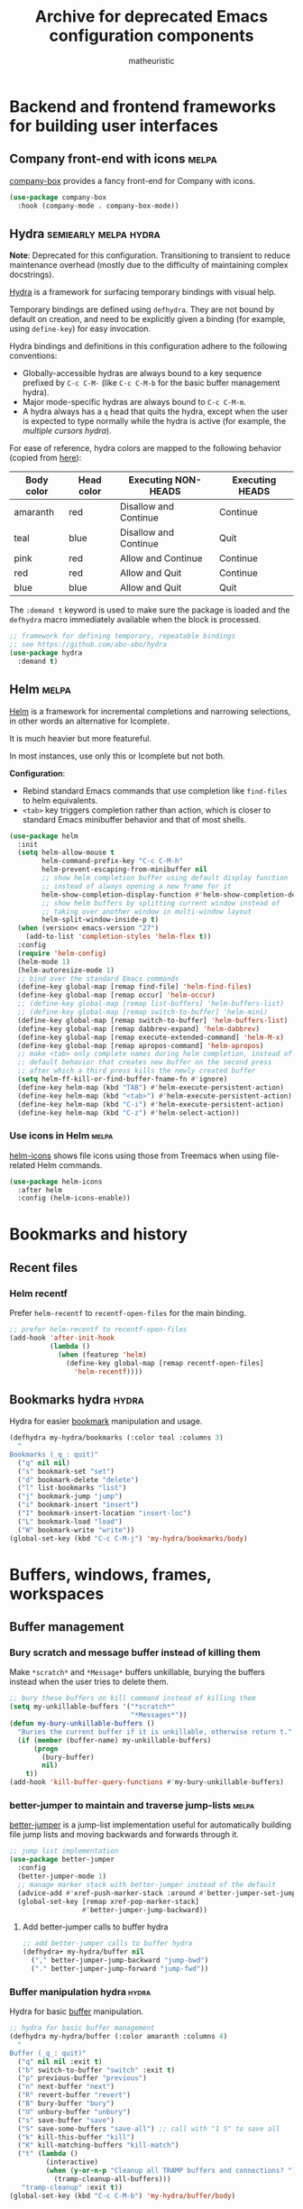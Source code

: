 #+title: Archive for deprecated Emacs configuration components
#+author: matheuristic

* Backend and frontend frameworks for building user interfaces

** Company front-end with icons                                       :melpa:

[[https://github.com/sebastiencs/company-box][company-box]] provides a fancy front-end for Company with icons.

#+name: company-box
#+begin_src emacs-lisp
(use-package company-box
  :hook (company-mode . company-box-mode))
#+end_src

** Hydra                                              :semiearly:melpa:hydra:

*Note*: Deprecated for this configuration. Transitioning to transient
to reduce maintenance overhead (mostly due to the difficulty of
maintaining complex docstrings).

[[https://github.com/abo-abo/hydra][Hydra]] is a framework for surfacing temporary bindings with visual
help.

Temporary bindings are defined using ~defhydra~.
They are not bound by default on creation, and need to be explicitly
given a binding (for example, using ~define-key~) for easy invocation.

Hydra bindings and definitions in this configuration adhere to the
following conventions:
- Globally-accessible hydras are always bound to a key sequence
  prefixed by ~C-c C-M-~ (like ~C-c C-M-b~ for the basic buffer
  management hydra).
- Major mode-specific hydras are always bound to ~C-c C-M-m~.
- A hydra always has a ~q~ head that quits the hydra, except when the
  user is expected to type normally while the hydra is active
  (for example, the [[Multiple cursors hydra][multiple cursors hydra]]).

For ease of reference, hydra colors are mapped to the following
behavior (copied from [[https://github.com/abo-abo/hydra/wiki/Hydra-Colors][here]]):

| Body color | Head color | Executing NON-HEADS   | Executing HEADS |
|------------+------------+-----------------------+-----------------|
| amaranth   | red        | Disallow and Continue | Continue        |
| teal       | blue       | Disallow and Continue | Quit            |
| pink       | red        | Allow and Continue    | Continue        |
| red        | red        | Allow and Quit        | Continue        |
| blue       | blue       | Allow and Quit        | Quit            |

The ~:demand t~ keyword is used to make sure the package is loaded and
the ~defhydra~ macro immediately available when the block is
processed.

#+name: hydra
#+begin_src emacs-lisp
;; framework for defining temporary, repeatable bindings
;; see https://github.com/abo-abo/hydra
(use-package hydra
  :demand t)
#+end_src

** Helm                                                               :melpa:

[[https://github.com/emacs-helm/helm][Helm]] is a framework for incremental completions and narrowing
selections, in other words an alternative for Icomplete.

It is much heavier but more featureful.

In most instances, use only this or Icomplete but not both.

*Configuration*:
- Rebind standard Emacs commands that use completion like ~find-files~
  to helm equivalents.
- ~<tab>~ key triggers completion rather than action, which is closer
  to standard Emacs minibuffer behavior and that of most shells.

#+name: helm
#+begin_src emacs-lisp
(use-package helm
  :init
  (setq helm-allow-mouse t
        helm-command-prefix-key "C-c C-M-h"
        helm-prevent-escaping-from-minibuffer nil
        ;; show helm completion buffer using default display function
        ;; instead of always opening a new frame for it
        helm-show-completion-display-function #'helm-show-completion-default-display-function
        ;; show helm buffers by splitting current window instead of
        ;; taking over another window in multi-window layout
        helm-split-window-inside-p t)
  (when (version< emacs-version "27")
    (add-to-list 'completion-styles 'helm-flex t))
  :config
  (require 'helm-config)
  (helm-mode 1)
  (helm-autoresize-mode 1)
  ;; bind over the standard Emacs commands
  (define-key global-map [remap find-file] 'helm-find-files)
  (define-key global-map [remap occur] 'helm-occur)
  ;; (define-key global-map [remap list-buffers] 'helm-buffers-list)
  ;; (define-key global-map [remap switch-to-buffer] 'helm-mini)
  (define-key global-map [remap switch-to-buffer] 'helm-buffers-list)
  (define-key global-map [remap dabbrev-expand] 'helm-dabbrev)
  (define-key global-map [remap execute-extended-command] 'helm-M-x)
  (define-key global-map [remap apropos-command] 'helm-apropos)
  ;; make <tab> only complete names during helm completion, instead of
  ;; default behavior that creates new buffer on the second press
  ;; after which a third press kills the newly created buffer
  (setq helm-ff-kill-or-find-buffer-fname-fn #'ignore)
  (define-key helm-map (kbd "TAB") #'helm-execute-persistent-action)
  (define-key helm-map (kbd "<tab>") #'helm-execute-persistent-action)
  (define-key helm-map (kbd "C-i") #'helm-execute-persistent-action)
  (define-key helm-map (kbd "C-z") #'helm-select-action))
#+end_src

*** Use icons in Helm                                                 :melpa:

[[https://github.com/yyoncho/helm-icons][helm-icons]] shows file icons using those from Treemacs when using
file-related Helm commands.

#+name: helm-icons
#+begin_src emacs-lisp
(use-package helm-icons
  :after helm
  :config (helm-icons-enable))
#+end_src

* Bookmarks and history

** Recent files

*** Helm recentf

Prefer ~helm-recentf~ to ~recentf-open-files~ for the main binding.

#+name: helm-recentf
#+begin_src emacs-lisp
;; prefer helm-recentf to recentf-open-files
(add-hook 'after-init-hook
          (lambda ()
            (when (featurep 'helm)
              (define-key global-map [remap recentf-open-files]
                'helm-recentf))))
#+end_src

** Bookmarks hydra                                                    :hydra:

Hydra for easier [[https://www.gnu.org/software/emacs/manual/html_node/emacs/Bookmarks.html][bookmark]] manipulation and usage.

#+name: bookmarks-hydra
#+begin_src emacs-lisp
(defhydra my-hydra/bookmarks (:color teal :columns 3)
  "
Bookmarks (_q_: quit)"
  ("q" nil nil)
  ("s" bookmark-set "set")
  ("d" bookmark-delete "delete")
  ("l" list-bookmarks "list")
  ("j" bookmark-jump "jump")
  ("i" bookmark-insert "insert")
  ("I" bookmark-insert-location "insert-loc")
  ("L" bookmark-load "load")
  ("W" bookmark-write "write"))
(global-set-key (kbd "C-c C-M-j") 'my-hydra/bookmarks/body)
#+end_src

* Buffers, windows, frames, workspaces

** Buffer management

*** Bury scratch and message buffer instead of killing them

Make ~*scratch*~ and ~*Message*~ buffers unkillable, burying the
buffers instead when the user tries to delete them.

#+name: bury-not-kill-buffers
#+begin_src emacs-lisp
;; bury these buffers on kill command instead of killing them
(setq my-unkillable-buffers '("*scratch*"
                              "*Messages*"))
(defun my-bury-unkillable-buffers ()
  "Buries the current buffer if it is unkillable, otherwise return t."
  (if (member (buffer-name) my-unkillable-buffers)
      (progn
        (bury-buffer)
        nil)
    t))
(add-hook 'kill-buffer-query-functions #'my-bury-unkillable-buffers)
#+end_src

*** better-jumper to maintain and traverse jump-lists                 :melpa:

[[https://github.com/gilbertw1/better-jumper][better-jumper]] is a jump-list implementation useful for automatically
building file jump lists and moving backwards and forwards through it.

#+name: better-jumper
#+begin_src emacs-lisp
;; jump list implementation
(use-package better-jumper
  :config
  (better-jumper-mode 1)
  ;; manage marker stack with better-jumper instead of the default
  (advice-add #'xref-push-marker-stack :around #'better-jumper-set-jump)
  (global-set-key [remap xref-pop-marker-stack]
                  #'better-jumper-jump-backward))
#+end_src

**** Add better-jumper calls to buffer hydra

#+name: add-better-jumper-to-buffer-hydra
#+begin_src emacs-lisp
;; add better-jumper calls to buffer hydra
(defhydra+ my-hydra/buffer nil
  ("," better-jumper-jump-backward "jump-bwd")
  ("." better-jumper-jump-forward "jump-fwd"))
#+end_src

*** Buffer manipulation hydra                                         :hydra:

Hydra for basic [[https://www.gnu.org/software/emacs/manual/html_node/emacs/Buffers.html][buffer]] manipulation.

#+name: buffer-hydra
#+begin_src emacs-lisp
;; hydra for basic buffer management
(defhydra my-hydra/buffer (:color amaranth :columns 4)
  "
Buffer (_q_: quit)"
  ("q" nil nil :exit t)
  ("b" switch-to-buffer "switch" :exit t)
  ("p" previous-buffer "previous")
  ("n" next-buffer "next")
  ("R" revert-buffer "revert")
  ("B" bury-buffer "bury")
  ("U" unbury-buffer "unbury")
  ("s" save-buffer "save")
  ("S" save-some-buffers "save-all") ;; call with "1 S" to save all
  ("k" kill-this-buffer "kill")
  ("K" kill-matching-buffers "kill-match")
  ("t" (lambda ()
         (interactive)
         (when (y-or-n-p "Cleanup all TRAMP buffers and connections? ")
           (tramp-cleanup-all-buffers)))
   "tramp-cleanup" :exit t))
(global-set-key (kbd "C-c C-M-b") 'my-hydra/buffer/body)
#+end_src

*** Kill all other buffers

Kill buffers other than the current one.

#+name: my-kill-other-buffers
#+begin_src emacs-lisp
(defun my-kill-other-buffers ()
  "Kill all file buffers except the current one."
  (interactive)
  (when (y-or-n-p "Kill all file buffers except the current one? ")
    (seq-each
     #'kill-buffer
     (delete (current-buffer)
             (seq-filter #'buffer-file-name (buffer-list))))))
#+end_src

**** Add my-kill-other-buffers to buffer hydra                        :hydra:

#+name: add-my-kill-other-buffers-to-buffer-hydra
#+begin_src emacs-lisp
;; add my-kill-other-buffers to buffer hydra
(defhydra+ my-hydra/buffer nil
  ("o" my-kill-other-buffers "only" :exit t))
#+end_src

*** Buffer cleanup hydra                                              :hydra:

Buffer cleanup hydra, configured as a subhydra for the buffer hydra.

#+name: buffer-cleanup-hydra
#+begin_src emacs-lisp
;; cleanup hydra
(defhydra my-hydra/buffer/cleanup (:color amaranth :columns 3)
  "
Buffer → Cleanup (_q_: ←)"
  ("q" my-hydra/buffer/body nil :exit t)
  ("r" whitespace-report "whitespace-report" :exit t)
  ("w" whitespace-cleanup "whitespace-cleanup")
  ("i" (lambda ()
         "Indent a selected region, or the buffer otherwise."
         (interactive)
         (cond
          ((use-region-p) (indent-region (region-beginning) (region-end)))
          (t (indent-region (point-min) (point-max)))))
   "indent")
  ("t" (lambda ()
         "Indent a selected region, or the buffer otherwise."
         (interactive)
         (cond
          ((use-region-p) (untabify (region-beginning) (region-end)))
          (t (untabify (point-min) (point-max)))))
   "untabify"))

;; add entry point to cleanup hydra to buffer hydra
(defhydra+ my-hydra/buffer nil
  ("C" my-hydra/buffer/cleanup/body "→ Cleanup" :exit t))
#+end_src

*** Advanced buffer management with Ibuffer

**** Ibuffer hydra                                                    :hydra:

Major mode-specific hydra for Ibuffer.

#+name: ibuffer-hydra
#+begin_src emacs-lisp
;; hydras for Ibuffer commands
;; adapted from https://github.com/abo-abo/hydra/wiki/Ibuffer
(defhydra my-hydra/ibuffer-mode (:color amaranth :columns 3)
  "
Ibuffer (_q_: quit)"
  ("q" nil nil :exit t)
  ;; navigation
  ("n" ibuffer-forward-line "next")
  ("p" ibuffer-backward-line "prev")
  ("RET" (condition-case nil
             (progn (ibuffer-toggle-filter-group)
                    (my-hydra/ibuffer-mode/body))
           (error (ibuffer-visit-buffer))) "open" :exit t)
  ;; mark
  ("m" ibuffer-mark-forward "mark")
  ("u" ibuffer-unmark-forward "unmark")
  ("*" my-hydra/ibuffer-mode/mark/body "→ Mark" :exit t)
  ;; actions
  ("S" ibuffer-do-save "save")
  ("D" ibuffer-do-delete "delete")
  ("a" my-hydra/ibuffer-mode/action/body "→ Action" :exit t)
  ;; view
  ("`" ibuffer-switch-format "format")
  ("g" ibuffer-update "refresh")
  ("s" my-hydra/ibuffer-mode/sort/body "→ Sort" :exit t)
  ("/" my-hydra/ibuffer-mode/filter/body "→ Filter" :exit t)
  ;; other
  ("o" ibuffer-visit-buffer-other-window "open-other" :exit t))
(defhydra my-hydra/ibuffer-mode/mark (:color amaranth :columns 5
                                      :after-exit (my-hydra/ibuffer-mode/body))
  "
Ibuffer → Mark (_q_: ←)"
  ("q" nil nil :exit t)
  ("*" ibuffer-unmark-all "unmark all")
  ("M" ibuffer-mark-by-mode "mode")
  ("m" ibuffer-mark-modified-buffers "modified")
  ("u" ibuffer-mark-unsaved-buffers "unsaved")
  ("s" ibuffer-mark-special-buffers "special")
  ("r" ibuffer-mark-read-only-buffers "read-only")
  ("/" ibuffer-mark-dired-buffers "dired")
  ("e" ibuffer-mark-dissociated-buffers "dissociated")
  ("h" ibuffer-mark-help-buffers "help")
  ("z" ibuffer-mark-compressed-file-buffers "compressed"))
(defhydra my-hydra/ibuffer-mode/action (:color teal :columns 3
                                        :after-exit (if (eq major-mode 'ibuffer-mode)
                                                        (my-hydra/ibuffer-mode/body)))
  "
Ibuffer → Action (_q_: ←)"
  ("q" nil nil)
  ("A" ibuffer-do-view "view")
  ("E" ibuffer-do-eval "eval")
  ("F" ibuffer-do-shell-command-file "shell-command-file")
  ("I" ibuffer-do-query-replace-regexp "query-replace-regexp")
  ("H" ibuffer-do-view-other-frame "view-other-frame")
  ("N" ibuffer-do-shell-command-pipe-replace "shell-cmd-pipe-replace")
  ("M" ibuffer-do-toggle-modified "toggle-modified")
  ("O" ibuffer-do-occur "occur")
  ("P" ibuffer-do-print "print")
  ("Q" ibuffer-do-query-replace "query-replace")
  ("R" ibuffer-do-rename-uniquely "rename-uniquely")
  ("T" ibuffer-do-toggle-read-only "toggle-read-only")
  ("U" ibuffer-do-replace-regexp "replace-regexp")
  ("V" ibuffer-do-revert "revert")
  ("W" ibuffer-do-view-and-eval "view-and-eval")
  ("X" ibuffer-do-shell-command-pipe "shell-command-pipe"))
(defhydra my-hydra/ibuffer-mode/sort (:color amaranth :columns 5)
  "
Ibuffer → Sort (_q_: ←)"
  ("q" my-hydra/ibuffer-mode/body nil :exit t)
  ("a" ibuffer-do-sort-by-alphabetic "alphabetic")
  ("f" ibuffer-do-sort-by-filename/process "filename")
  ("m" ibuffer-do-sort-by-major-mode "mode")
  ("s" ibuffer-do-sort-by-size "size")
  ("v" ibuffer-do-sort-by-recency "recency")
  ("i" ibuffer-invert-sorting "invert"))
(defhydra my-hydra/ibuffer-mode/filter (:color amaranth :columns 5
                                        :pre (require 'ibuffer-vc))
  "
Ibuffer → Filter (_q_: ←)"
  ("q" my-hydra/ibuffer-mode/body nil :exit t)
  ("a" ibuffer-add-saved-filters "add-saved")
  ("c" ibuffer-filter-by-content "content")
  ("e" ibuffer-filter-by-predicate "predicate")
  ("f" ibuffer-filter-by-filename "filename")
  ("m" ibuffer-filter-by-used-mode "mode")
  ("M" ibuffer-filter-by-derived-mode "derived mode")
  ("n" ibuffer-filter-by-name "name")
  ("p" ibuffer-pop-filter "pop")
  (">" ibuffer-filter-by-size-gt "size-gt")
  ("<" ibuffer-filter-by-size-lt "size-lt")
  ("&" ibuffer-and-filter "and")
  ("|" ibuffer-or-filter "or")
  ("V" ibuffer-vc-set-filter-groups-by-vc-root "vc-groups")
  ("R" ibuffer-switch-to-saved-filter-groups "saved-groups")
  ("\\" ibuffer-clear-filter-groups "clear-groups")
  ("/" ibuffer-filter-disable "disable"))

;; bind Ibuffer hydra
(with-eval-after-load 'ibuffer
  (define-key ibuffer-mode-map (kbd "C-c C-M-m") #'my-hydra/ibuffer-mode/body))
#+end_src

*** Fast buffer switching with nswbuff                                :melpa:

[[https://github.com/joostkremers/nswbuff][nswbuff]] allows for quick switching between open buffers.

It can be configured to integrate with Projectile to only switch
between between those buffers associated with the current project.

#+name: nswbuff
#+begin_src emacs-lisp
;; quick buffer switching (configured to be within a project)
(use-package nswbuff
  :after projectile
  :bind (("<C-tab>" . nswbuff-switch-to-next-buffer)
         ("<C-S-tab>" . nswbuff-switch-to-previous-buffer)
         ;; see https://emacs.stackexchange.com/questions/53461/specifying-a-binding-for-control-shift-tab
         ("<C-S-iso-lefttab>" . nswbuff-switch-to-previous-buffer))
  :init
  (setq nswbuff-buffer-list-function #'nswbuff-projectile-buffer-list
        nswbuff-clear-delay 2
        nswbuff-display-intermediate-buffers t
        ;; exclude all internal buffers from the nswbuff switch list
        nswbuff-exclude-buffer-regexps '("^ "
                                         "^\\*.*\\*"
                                         "org-src-fontification")
        nswbuff-exclude-mode-regexp (mapconcat
                                     'identity
                                     '("dired-mode"
                                       "gnus-mode")
                                     "\\|")
        nswbuff-start-with-current-centered nil)
  :config
  ;; unbind C-tab in org-mode to not conflict with nswbuff global binding
  (with-eval-after-load 'org
    (unbind-key "<C-tab>" org-mode-map)))
#+end_src

** Window management

*** Window management hydra                                           :hydra:

Hydra for [[https://www.gnu.org/software/emacs/manual/html_node/emacs/Windows.html][window]] (panes) management.

*Note*: In Emacs 27+, ~next-multiframe-window~ and
~previous-multiframe-window~ were renamed to ~next-window-any-frame~
and ~previous-window-any-frame~, and the new names are used here.

#+name: window-hydra
#+begin_src emacs-lisp
(defhydra my-hydra/window (:color amaranth :columns 3)
  "
Window (_q_: quit)"
  ("q" nil nil :exit t)
  ("u" winner-undo "winner-undo")
  ("r" winner-redo "winner-redo")
  ("n" (condition-case nil
           (next-window-any-frame)
         (error (next-multiframe-window)))
   "next")
  ("p" (condition-case nil
           (previous-window-any-frame)
         (error (previous-multiframe-window)))
   "previous")
  ("v" split-window-right "split-v")
  ("s" split-window-below "split-h")
  ("<left>" windmove-left "left")
  ("<down>" windmove-down "down")
  ("<up>" windmove-up "up")
  ("<right>" windmove-right "right")
  ("S-<left>" (my-transpose-windows 'windmove-left) "transpose-l")
  ("S-<down>" (my-transpose-windows 'windmove-down) "transpose-d")
  ("S-<up>" (my-transpose-windows 'windmove-up) "transpose-u")
  ("S-<right>" (my-transpose-windows 'windmove-right) "transpose-r")
  ("-" shrink-window "shrink-v")
  ("+" enlarge-window "enlarge-v")
  ("<" shrink-window-horizontally "shrink-h")
  (">" enlarge-window-horizontally "enlarge-h")
  ("M" minimize-window "minimize")
  ("m" maximize-window "maximize")
  ("=" balance-windows "balance")
  ("_" balance-windows-area "balance-area")
  ("o" delete-other-windows "only")
  ("d" delete-window "delete")
  ("D" kill-buffer-and-window "delete-buf"))
(global-set-key (kbd "C-c C-M-w") 'my-hydra/window/body)
#+end_src

**** Window management helper functions

Helper functions for the frame management hydra.

#+name: window-hydra-helper-functions
#+begin_src emacs-lisp
(defun my-transpose-windows (selector)
  "Call SELECTOR and transpose buffers between current and selected windows."
  (let ((from-win (selected-window))
        (from-buf (window-buffer)))
    (funcall selector)
    (set-window-buffer from-win (window-buffer))
    (set-window-buffer (selected-window) from-buf)))
#+end_src

*** Add buffer rotation across windows to window management hydra     :hydra:

Define a function to rotate buffers across the windows of a frame, and
add an entrypoint to the function in the window management hydra.

#+name: rotate-window-buffers-hydra
#+begin_src emacs-lisp
(defun rotate-window-buffers (rotations)
  "Rotate buffers in the windows of the current frame ROTATIONS times.
ROTATIONS can be negative, which rotates in the opposite direction."
  (interactive "P")
  (let ((num-windows (count-windows)))
    (if (not (> num-windows 1))
        (message "Only one window in the frame. Nothing to rotate.")
      (let* ((windows (window-list))
             ;; original window order properties
             (window-props (mapcar (lambda (w)
                                     `(:buffer ,(window-buffer w)
                                       :start ,(window-start w)
                                       :point ,(window-point w)))
                                   windows))
             ;; new window order after rotation
             (window-moves (mapcar
                            (lambda (k)
                              (elt windows (mod (+ k rotations) num-windows)))
                            (number-sequence 0 (1- num-windows))))
             ;; create alist for easier looping later
             (wins-props (cl-mapcar #'cons window-moves window-props)))
        ;; iteratively assign orig window props in new window order
        (dolist (w-p wins-props)
          (let ((win (car w-p))
                (prop (cdr w-p)))
            (set-window-buffer-start-and-point
             win
             (plist-get prop :buffer)
             (plist-get prop :start)
             (plist-get prop :point))))))))

;; add entrypoint for `rotate-window-buffers' to window management hydra
(defhydra+ my-hydra/window nil
  ("," (lambda (n) (interactive "p") (rotate-window-buffers (- n))) "rotate-l")
  ("." (lambda (n) (interactive "p") (rotate-window-buffers n)) "rotate-r"))
#+end_src

*** ace-window

**** Add ace-window entry point to window hydra

Add entry point for calling ~ace-window~ to the window hydra.

#+name: add-ace-window-to-window-hydra
#+begin_src emacs-lisp
;; add `ace-window' entry point to window hydra
(defhydra+ my-hydra/window nil
  ("a" ace-window "ace-window"))
#+end_src

** Frame management

*** Frame management hydra                                            :hydra:

Hydra for easier [[https://www.gnu.org/software/emacs/manual/html_node/emacs/Frames.html][frame]] (application window) management.

#+name: frame-hydra
#+begin_src emacs-lisp
(defhydra my-hydra/frame (:color amaranth :columns 4)
  "
Frame (_q_: quit)"
  ("q" nil nil :exit t)
  ("<up>" (lambda (n) (interactive "p") (my-move-frame-pct 0 (- n))) "move-u")
  ("<down>" (lambda (n) (interactive "p") (my-move-frame-pct 0 n)) "move-d")
  ("<left>" (lambda (n) (interactive "p") (my-move-frame-pct (- n) 0)) "move-l")
  ("<right>" (lambda (n) (interactive "p") (my-move-frame-pct n 0)) "move-r")
  ("+" (lambda (n) (interactive "p") (my-enlarge-frame 0 n)) "enlarge-v")
  ("-" (lambda (n) (interactive "p") (my-enlarge-frame 0 (- n))) "shrink-v")
  (">" (lambda (n) (interactive "p") (my-enlarge-frame n 0)) "enlarge-h")
  ("<" (lambda (n) (interactive "p") (my-enlarge-frame (- n) 0)) "shrink-h")
  ("M" toggle-frame-maximized "maximize")
  ("f" toggle-frame-fullscreen "fullscreen")
  ("p" (other-frame -1) "previous")
  ("n" other-frame "next")
  ("s" select-frame-by-name "select")
  ("m" (lambda () (interactive) (my-make-frame 15 20)) "make")
  ("d" delete-frame "delete")
  ("o" delete-other-frames "only"))
(global-set-key (kbd "C-c C-M-f") 'my-hydra/frame/body)
#+end_src

**** Frame management helper functions

Helper functions for the frame management hydra.

#+name: frame-hydra-helper-functions
#+begin_src emacs-lisp
(defun my-enlarge-frame (w h)
  "Enlarge width, height of selected frame by W, H lines (shrink if negative)."
  (let ((this-frame (selected-frame)))
    (set-frame-width this-frame (+ (frame-width this-frame) w))
    (set-frame-height this-frame (+ (frame-height this-frame) h))))

(defun my-move-frame (x y)
  "Move selected frame by X pixels horizontally and Y pixels vertically."
  (let* ((this-frame (selected-frame))
         (fpos (frame-position this-frame)))
    (set-frame-position this-frame (+ (car fpos) x) (+ (cdr fpos) y))))

(defun my-move-frame-pct (x y)
  "Move selected frame within display by X% horizontally and Y% vertically."
  (my-move-frame (* x (/ (x-display-pixel-width) 100))
                 (* y (/ (x-display-pixel-height) 100))))

(defun my-make-frame (x y)
  "Make new frame, offset by X pixels horizontally and Y pixels vertically."
  (let ((cur-pos (frame-position)))
    (select-frame (make-frame (list (cons 'left (+ x (car cur-pos)))
                                    (cons 'top (+ y (cdr cur-pos))))))))
#+end_src

*** transpose-frame for rotating frames

**** Add transpose-frame rotation functions to frame management hydra :hydra:

Add entrypoints to ~transpose-frame~ frame rotation functions to the
frame maangement hydra.

#+name: transpose-frame-hydra
#+begin_src emacs-lisp
;; add entrypoint for transpose-frame to frame management hydra
(defhydra+ my-hydra/frame nil
  ("," (lambda (n) (interactive "p") (dotimes (_ n) (rotate-frame-anticlockwise))) "rotate-l")
  ("." (lambda (n) (interactive "p") (dotimes (_ n) (rotate-frame-clockwise))) "rotate-r"))
#+end_src

** Workspace management

*** Workspace hydra                                                   :hydra:

Hydra for workspace manipulation and usage.

#+name: workspace-hydra
#+begin_src emacs-lisp
;; hydra for workspace management
(defhydra my-hydra/workspace (:color teal :columns 3)
  "
Emacs workspace (_q_: quit)"
  ("q" nil nil)
  ("dc" desktop-clear "desktop-clear")
  ("ds" desktop-save "desktop-save")
  ("dr" desktop-read "desktop-read")
  ("dR" desktop-revert "desktop-revert")
  ("dd" desktop-change-dir "desktop-dir"))

;; binding for workspace management hydra
(global-set-key (kbd "C-c C-M-e") 'my-hydra/workspace/body)
#+end_src

* Command line interaction

** Eshell

*** Helm completion in Eshell

Extend [[https://github.com/emacs-mirror/emacs/blob/master/lisp/pcomplete.el][pcomplete]] ([[https://www.masteringemacs.org/article/pcomplete-context-sensitive-completion-emacs][more info]]) to complete commands and files in Eshell
using Helm, adapted from the [[https://github.com/emacs-helm/helm/wiki/Eshell][Helm wiki]].

#+name: helm-eshell-completion
#+begin_src emacs-lisp
(when (featurep 'helm)
  (add-hook 'eshell-mode-hook
            (lambda ()
              (eshell-cmpl-initialize)
              (define-key eshell-mode-map [remap eshell-pcomplete] 'helm-esh-pcomplete)
              (define-key eshell-mode-map (kbd "M-r") 'helm-eshell-history))))
#+end_src

*** Helm Fish Completion of CLI options in Eshell            :external:melpa:

[[https://github.com/emacs-helm/helm-fish-completion][Helm Fish Completion]] provides a Helm-based extension of [[https://github.com/emacs-mirror/emacs/blob/master/lisp/pcomplete.el][pcomplete]] to
complete CLI options using [[https://fishshell.com/][fish]] in Eshell and other shells.

If using this, ~fish-completion-mode~ should be disabled.

#+name: helm-fish-completion
#+begin_src emacs-lisp
(when (and (executable-find "fish") (featurep 'helm))
  (use-package helm-fish-completion
    :config
    (setq helm-esh-pcomplete-build-source-fn
          #'helm-fish-completion-make-eshell-source)
    (with-eval-after-load 'shell
      (define-key shell-mode-map (kbd "<tab>") #'helm-fish-completion))
    (add-hook 'eshell-mode-hook
              (lambda ()
                (define-key eshell-mode-map (kbd "<tab>")
                  #'helm-fish-completion)))))
#+end_src

** Shell entry point hydra

Hydra providing entry points into Eshell and vterm.

#+name: shell-hydra
#+begin_src emacs-lisp
;; hydra providing entry points into shell tools
(defhydra my-hydra/shell (:color teal :columns 3)
  "
Shell tools (_q_: quit)"
  ("q" nil nil)
  ("v" vterm "vterm")
  ("V" vterm-other-window "vterm-other")
  ("C-v" vterm-switchb "vterm-switchb")
  ("e" my-eshell-with-name "eshell")
  ("t" tmux-send "tmux-send")
  ("T" tmux-resend "tmux-resend"))

;; binding for spawning or switching to a named Eshell buffer
(global-set-key (kbd "C-c C-M-t") #'my-hydra/shell/body)
#+end_src

** Command interpreters for other shells

*** Term hydra                                                        :hydra:

Major mode-specific hydra for [[https://www.gnu.org/software/emacs/manual/html_node/emacs/Terminal-emulator.html][term-mode]] for toggling between char mode
(mostly similar to a regular terminal emulator) and line mode (which
acts like [[https://www.gnu.org/software/emacs/manual/html_node/emacs/Shell-Mode.html#Shell-Mode][Shell mode]]).

#+name: term-mode-hydra
#+begin_src emacs-lisp
;; hydra for term-mode for toggling between char and line modes
(defhydra my-hydra/term-mode (:color amaranth :columns 4)
  "
Term (_q_: quit)"
  ("q" nil nil :exit t)
  ("m" (lambda () (interactive)
         (if (term-in-line-mode)
             (progn (term-char-mode) (message "line → char"))
           (progn (term-line-mode) (message "char → line")))) "toggle-mode"))
;; bindings
(with-eval-after-load 'term
  (define-key term-mode-map (kbd "C-c C-M-m") #'my-hydra/term-mode/body)
  (define-key term-raw-map (kbd "C-c C-M-m") #'my-hydra/term-mode/body))
#+end_src

* Comparison tools

** Ediff

*** Ediff hydra                                                       :hydra:

Hydra for Ediff.

#+name: ediff-hydra
#+begin_src emacs-lisp
;; hydra for Ediff
(defhydra my-hydra/ediff (:color teal :hint nil)
  "
Ediff (_q_: quit)
Buffer   _b_ : 2-way       _B_ : 3-way
Files    _f_ : 2-way       _F_ : 3-way       _c_ : current
Region   _l_ : line-wise   _w_ : word-wise
Windows  _L_ : line-wise   _W_ : word-wise
"
  ("q" nil nil :exit t)
  ("b" ediff-buffers)
  ("B" ediff-buffers3)
  ("f" ediff-files)
  ("F" ediff-files3)
  ("c" ediff-current-file)
  ("l" ediff-regions-linewise)
  ("w" ediff-regions-wordwise)
  ("L" ediff-windows-linewise)
  ("W" ediff-windows-wordwise))

;; binding for Ediff hydra
(global-set-key (kbd "C-c C-M-=") #'my-hydra/ediff/body)
#+end_src

** Smerge

[[https://github.com/emacs-mirror/emacs/blob/master/lisp/vc/smerge-mode.el][Smerge]] is a lightweight alternative to Ediff, and is the default merge
tool called by [[Magit][Magit]] to resolve merge conflicts.

*** Smerge hydra                                                      :hydra:

Major mode-specific hydra for Smerge.
Adapted from [[https://github.com/alphapapa/unpackaged.el#hydra][here]].

#+name: smerge-hydra
#+begin_src emacs-lisp
;; hydra for smerge-mode
(defhydra my-hydra/smerge-mode (:color pink :hint nil)
  "
Smerge (_q_: quit)
Move   _n_   : next          _p_   : prev
Keep   _b_   : base          _u_   : upper         _l_   : lower
       _a_   : all           _RET_ : current
Diff   _<_   : upper/base    _=_   : upper/lower   _>_   : base/lower
       _R_   : refine        _E_   : ediff
Other  _C_   : combine       _r_   : resolve       _k_   : kill current
"
  ("q" nil nil :exit t)
  ("n" smerge-next)
  ("p" smerge-prev)
  ("b" smerge-keep-base)
  ("u" smerge-keep-upper)
  ("l" smerge-keep-lower)
  ("a" smerge-keep-all)
  ("RET" smerge-keep-current)
  ("<" smerge-diff-base-upper)
  ("=" smerge-diff-upper-lower)
  (">" smerge-diff-base-lower)
  ("R" smerge-refine)
  ("E" smerge-ediff)
  ("C" smerge-combine-with-next)
  ("r" smerge-resolve)
  ("k" smerge-kill-current)
  ;; emulate Vim's "ZZ" command to save and close current file
  ("ZZ" (lambda ()
          (interactive)
          (save-buffer)
          (bury-buffer))
   "Save and bury buffer" :exit t))
;; binding
(with-eval-after-load 'smerge-mode
  (define-key smerge-mode-map (kbd "C-c C-M-m") #'my-hydra/smerge-mode/body))
#+end_src

** View and compare directory trees using Ztree

*** Ztree directory tree hydra                                        :hydra:

Major mode-specific hydra for ~ztreedir-mode~.

#+name: ztree-dir-hydra
#+begin_src emacs-lisp
;; mode-specific hydra for ztreedir-mode
(defhydra my-hydra/ztreedir-mode (:color pink :columns 3)
  "
ztree-dir (_q_: quit)"
  ("q" nil nil)
  ("RET" ztree-perform-action "toggle/open-other" :exit t)
  ("SPC" ztree-perform-soft-action "toggle/open" :exit t)
  ("x" ztree-toggle-expand-subtree "toggle" :exit t)
  ("g" ztree-refresh-buffer "refresh" :exit t)
  ("DEL" ztree-move-up-in-tree "goto-parent" :exit t)
  ("H" ztree-dir-toggle-show-filtered-files "show-filtered" :exit t)
  (">" ztree-dir-narrow-to-dir "narrow" :exit t)
  ("<" ztree-dir-widen-to-parent "widen" :exit t)
  ("d" ztree-dir-open-dired-at-point "dired" :exit t))
(with-eval-after-load 'ztree-dir
  (define-key ztreedir-mode-map (kbd "C-c C-M-m") #'my-hydra/ztreedir-mode/body))
#+end_src

*** Ztree directory tree comparison hydra                             :hydra:

Major mode-specific hydra for ~ztreediff-mode~.

#+name: ztree-diff-hydra
#+begin_src emacs-lisp
;; mode-specific hydra for ztreediff-mode
(defhydra my-hydra/ztreediff-mode (:color pink :columns 3)
  "
ztree-diff (_q_: quit)"
  ("q" nil nil)
  ("RET" ztree-perform-action "toggle/ediff" :exit t)
  ("SPC" ztree-perform-soft-action "toggle/diff" :exit t)
  ("TAB" ztree-jump-side "jump-side" :exit t)
  ("x" ztree-toggle-expand-subtree "toggle" :exit t)
  ("g" ztree-refresh-buffer "refresh" :exit t)
  ("DEL" ztree-move-up-in-tree "goto-parent" :exit t)
  ("h" ztree-diff-toggle-show-equal-files "show-equal" :exit t)
  ("H" ztree-diff-toggle-show-filtered-files "show-filtered" :exit t)
  ("d" ztree-diff-simple-diff-files "diff-files" :exit t)
  ("v" ztree-diff-view-file "view" :exit t)
  ("C" ztree-diff-copy "copy" :exit t)
  ("D" ztree-diff-delete-file "delete" :exit t)
  ("r" ztree-diff-partial-rescan "rescan-part" :exit t)
  ("R" ztree-diff-full-rescan "rescan-full" :exit t))
(with-eval-after-load 'ztree-diff
  (define-key ztreediff-mode-map (kbd "C-c C-M-m") #'my-hydra/ztreediff-mode/body))
#+end_src

* Dired

** Dired hydra                                                        :hydra:

Hydra for Dired, one of the heads uses [[dired-filter extension to add Ibuffer-like filters to Dired][dired-filter]].

#+name: dired-hydra
#+begin_src emacs-lisp
;; hydras for Dired
(defhydra my-hydra/dired-mode (:color pink :columns 4)
  "
Dired (_q_: quit)"
  ("q" nil nil :exit t)
  ("RET" (progn
           (dired-find-file)
           (when (eq major-mode 'dired-mode)
             (my-hydra/dired-mode/body)))
   "open" :exit t)
  ("{" find-name-dired "find-name" :exit t)
  ("}" find-grep-dired "find-grep" :exit t)
  ("(" dired-hide-details-mode "toggle-details")
  (")" dired-omit-mode "toggle-omit")
  ("+" dired-create-directory "mkdir")
  ("=" dired-diff "diff" :exit t)
  ("_" dired-show-file-type "show-file-type")
  ("?" dired-summary "help")
  ("A" dired-do-find-regexp "find-regex" :exit t)
  ("C" dired-do-copy "copy")
  ("c" dired-do-compress-to "compress-to")
  ("D" dired-do-delete "delete")
  ("E" dired-mark-extension "mark-ext")
  ("F" dired-do-find-marked-files "find-marked" :exit t)
  ("G" dired-do-chgrp "chgrp")
  ("g" revert-buffer "refresh")
  ("i" dired-maybe-insert-subdir "insert-subdir")
  ("K" my-dired-kill-and-next-subdir "kill-subdir")
  ("l" dired-do-redisplay "redisplay")
  ("M" dired-do-chmod "chmod")
  ("m" dired-mark "mark")
  ("O" dired-display-file "display")
  ("o" dired-find-file-other-window "find-file-o" :exit t)
  ("Q" dired-do-find-regexp-and-replace "find-regex-sub" :exit t)
  ("R" dired-do-rename "rename")
  ("S" dired-do-symlink "symlink")
  ("s" dired-sort-toggle-or-edit "date-sort")
  ("T" dired-do-touch "touch")
  ("t" dired-toggle-marks "toggle-marks")
  ("U" dired-unmark-all-marks "unmark-all")
  ("u" dired-unmark "unmark")
  ("v" dired-view-file "view-file" :exit t) ;; open file in view-mode
  ("Y" dired-do-relsymlink "symlink-to-dir")
  ("Z" dired-do-compress "compress"))
;; binding for dired hydra
(with-eval-after-load 'dired
  (define-key dired-mode-map (kbd "C-c C-M-m") #'my-hydra/dired-mode/body))
#+end_src

*** Helper functions for Dired hydra

Helper functions for Dired hydra:
- Kill a Dired directory buffer and jump to its parent.

#+name: dired-hydra-helper-functions
#+begin_src emacs-lisp
;; adapted from https://www.reddit.com/r/emacs/comments/jh1me/keeping_large_dired_buffers_tidy/
(defun my-dired-kill-and-next-subdir ()
  "Kill current subdir in dired, and jump back to its parent dir."
  (interactive)
  (let* ((subdir-name (directory-file-name (dired-current-directory)))
         (parent-dir  (file-name-directory subdir-name))
         (search-term (concat " "
                              (file-name-base subdir-name)
                              (file-name-extension subdir-name t))))
    (dired-kill-subdir)
    (dired-goto-subdir parent-dir)
    (search-forward search-term)))
#+end_src

** Dired icons using treemacs-icons-dired                             :melpa:

Add icons from [[https://github.com/Alexander-Miller/treemacs][Treemacs]] to Dired.

Requires the ~treemacs~ package be installed.

#+name: treemacs-icons-dired
#+begin_src emacs-lisp
;; use Treemacs icons in Dired
(when (display-graphic-p)
  (use-package treemacs-icons-dired
    :after dired
    :hook (dired-mode . treemacs-icons-dired-mode)))
#+end_src

** dired-filter extension to add Ibuffer-like filters to Dired

*** dired-filter hydra                                                :hydra:

Hydra for ~dired-filter~.
Entrypoint is through the [[Dired hydra]].

#+name: dired-filter-hydra
#+begin_src emacs-lisp
;; add dired-filter hydra
(defhydra my-hydra/dired-mode/filter (:color pink :columns 4)
  "
Dired → Filter (_q_: ←)"
  ("q" my-hydra/dired-mode/body nil :exit t)
  ("n" dired-filter-by-name "by-name")
  ("r" dired-filter-by-regex "by-regex")
  ("." dired-filter-by-extension "by-ext")
  ("h" dired-filter-by-dot-files "by-hidden")
  ("o" dired-filter-by-omit "by-omit")
  ("g" dired-filter-by-garbage "by-garbage")
  ("e" dired-filter-by-predicate "by-pred")
  ("f" dired-filter-by-file "by-file")
  ("d" dired-filter-by-directory "by-dir")
  ("m" dired-filter-by-mode "by-mode")
  ("s" dired-filter-by-symlink "by-symlink")
  ("x" dired-filter-by-executable "by-exe")
  ("ig" dired-filter-by-git-ignored "by-git-ign")
  ("|" dired-filter-or "or")
  ("!" dired-filter-negate "negate")
  ("*" dired-filter-decompose "decompose")
  ("TAB" dired-filter-transpose "transpose")
  ("p" dired-filter-pop "pop")
  ("/" dired-filter-pop-all "reset")
  ("S" dired-filter-save-filters "save")
  ("D" dired-filter-delete-saved-filters "del")
  ("A" dired-filter-add-saved-filters "add")
  ("L" dired-filter-load-saved-filters "load"))
;; add entrypoint for dired-filter hydra in my-hydra/dired-mode
(defhydra+ my-hydra/dired-mode nil
  ("/" my-hydra/dired-mode/filter/body "→ Filter" :exit t))
#+end_src

** Have recentf also track dired buffers

Have recentf track dired buffers as well. From [[https://www.emacswiki.org/emacs/RecentFiles#toc21][here]].

Alternative is [[https://github.com/Vifon/dired-recent.el][dired-recent]].

#+name: recentf-track-dired-buffers
#+begin_src emacs-lisp
;; have recentf track dired buffers as well
;; from https://www.emacswiki.org/emacs/RecentFiles#toc21

(defun recentd-track-opened-file ()
  "Insert the name of the directory just opened into the recent list."
  (and (derived-mode-p 'dired-mode) default-directory
       (recentf-add-file default-directory))
  ;; Must return nil because it is run from `write-file-functions'.
  nil)

(defun recentd-track-closed-file ()
  "Update the recent list when a dired buffer is killed.
That is, remove a non kept dired from the recent list."
  (and (derived-mode-p 'dired-mode) default-directory
       (recentf-remove-if-non-kept default-directory)))

(add-hook 'dired-after-readin-hook 'recentd-track-opened-file)
(add-hook 'kill-buffer-hook 'recentd-track-closed-file)
#+end_src

* Editing text

** Keyboard macros hydra                                              :hydra:

Hydra for manipulating and using Emacs [[https://www.gnu.org/software/emacs/manual/html_node/emacs/Keyboard-Macros.html][keyboard macros]].
For an example, see the writeup on [[https://www.emacswiki.org/emacs/KeyboardMacros][EmacsWiki]].

#+name: kmacros-hydra
#+begin_src emacs-lisp
(defhydra my-hydra/kmacros (:color teal :columns 3)
  "
Keyboard Macros (_q_: quit)"
  ("q" nil nil)
  ;; start, end and execute macros
  ("(" kmacro-start-macro "start")
  (")" kmacro-end-or-call-macro "end-or-call-last")
  ("r" apply-macro-to-region-lines "call-last-region")
  ;; macro ring
  ("C-n" kmacro-cycle-ring-next "cycle-ring-next" :exit nil)
  ("C-p" kmacro-cycle-ring-previous "cycle-ring-prev" :exit nil)
  ("C-v" kmacro-view-macro "view-last" :exit nil)
  ("C-d" kmacro-delete-ring-head "delete-ring-head" :exit nil)
  ;; macro editing
  ("e" edit-kbd-macro "edit")
  ("RET" kmacro-edit-macro "edit-last")
  ("l" kmacro-edit-lossage "edit-lossage")
  ("SPC" kmacro-step-edit-macro "step-edit")
  ;; naming and binding
  ("b" kmacro-bind-to-key "bind-to-key")
  ("n" kmacro-name-last-macro "name-last")
  ("x" kmacro-to-register "to-register")
  ;; other
  ("i" insert-kbd-macro "insert-named"))
(global-set-key (kbd "C-c C-M-k") 'my-hydra/kmacros/body)
#+end_src

** Snippet expansion using YASnippet

*** YASnippet hydra                                                   :hydra:

Hydra for ~yas-minor-mode~ YASnippet commands and YASnippet supporting
packages.

#+name: yasnippet-hydra
#+begin_src emacs-lisp
;; hydra for YASnippet commands
(defhydra my-hydra/yas-minor-mode (:color teal :columns 4)
  "
YASnippet (_q_: quit)"
  ("q" nil nil)
  ("SPC" yas-expand "expand") ;; expand snippet
  ("d" yas-describe-tables "describe") ;; snippets for current mode
  ("s" yas-insert-snippet "insert") ;; insert snippet
  ("n" yas-new-snippet "new") ;; create new snippet
  ("v" yas-visit-snippet-file "visit-snippet") ;; visit snippet file
  ("w" aya-create "create-auto") ;; store temp snippet
  ("y" aya-expand "expand-auto") ;; paste temp snippet
  ("?" (message "Current auto-yasnippet:\n%s" aya-current)
   "current-auto")) ;; show temp snippet
(with-eval-after-load 'yasnippet
  (define-key yas-minor-mode-map (kbd "C-c C-M-<") #'my-hydra/yas-minor-mode/body))
#+end_src

** Multiple cursors

*** Multiple cursors hydra                                            :hydra:

Hydra providing usage hints for ~multiple-cursor-mode~.
It enables ~multiple-cursors-mode~ automatically on entrance and
disables ~multiple-cursors-mode~ on exit.

#+name: multiple-cursors-hydra
#+begin_src emacs-lisp
;; hydra helper for multiple-cursors-mode
;; disable prefix interpretation when multiple-cursors-mode is active
;; see https://stackoverflow.com/questions/53798055
(defhydra my-hydra/multiple-cursors (:color pink :hint nil
                                     :base-map (make-sparse-keymap))
  "
Multiple-cursors (_C-g_: quit)
Mark    _C-<_: add-prev _C->_: add-next _C-%_: add-all  _C-s_: search
        _C-,_: skp-prev _C-._: skp-next _M-<_: rm-prev  _M->_: rm-next
        _C-|_: edit-lns _<mouse-1>_: add/remove
Misc    _C-{_: number   _C-}_: letter
"
  ("C-g" (lambda ()
           (interactive)
           (mc/keyboard-quit)
           (when multiple-cursors-mode
             (my-hydra/multiple-cursors/body))) :exit t)
  ("C-<" mc/mark-previous-like-this)
  ("C-," mc/skip-to-previous-like-this)
  ("M-<" mc/unmark-previous-like-this)
  ("C->" mc/mark-next-like-this)
  ("C-." mc/skip-to-next-like-this)
  ("M->" mc/unmark-next-like-this)
  ("C-%" mc/mark-all-like-this)
  ("C-s" mc/mark-all-in-region-regexp)
  ("<mouse-1>" mc/add-cursor-on-click)
  ("<down-mouse-1>" ignore)
  ("<drag-mouse-1>" ignore)
  ("<wheel-up>" scroll-down-line)
  ("<wheel-down" scroll-up-line)
  ("C-{" mc/insert-numbers)
  ("C-}" mc/insert-letters)
  ("C-|" mc/edit-lines))

;; bind multiple-cursors hydra
(global-set-key (kbd "C-c C-M-c") #'my-hydra/multiple-cursors/body)
#+end_src

** Registers hydra                                                    :hydra:

Hydra for easier [[https://www.gnu.org/software/emacs/manual/html_node/emacs/Registers.html][register]] manipulation and usage.

#+name: registers-hydra
#+begin_src emacs-lisp
(defhydra my-hydra/registers (:color teal :columns 4)
  "
Registers (_q_: quit)"
  ("q" nil nil)
  ("SPC" point-to-register "save-point")
  ("w" window-configuration-to-register "save-windows")
  ("f" frameset-to-register "save-frames")
  ("j" jump-to-register "jump")
  ("s" copy-to-register "copy-region")
  ("a" append-to-register "append-region")
  ("p" prepend-to-register "prepend-region")
  ("r" copy-rectangle-to-register "copy-rect")
  ("i" insert-register "insert")
  ("l" list-registers "list")
  ("v" view-register "view"))
(global-set-key (kbd "C-c C-M-\"") 'my-hydra/registers/body)
#+end_src

** beginend for dwim behavior for "M-<" and "M->"                     :melpa:

[[https://github.com/DamienCassou/beginend][Beginend]] redefines ~beginning-of-buffer~ and ~end-of-buffer~ (~M-<~
and ~M->~ by default) to move the point to locations that make sense
for supported major modes. Go to the real beginning and end of buffer
by pressing the same key sequence again.

#+name: beginend
#+begin_src emacs-lisp
;; dwim behavior for `beginning-of-buffer' and `end-of-buffer'
(use-package beginend
  :config
  ;; enable beginend-mode is all supported major modes
  (beginend-global-mode))
#+end_src

* Emacs as an edit server

** Emacs client-server hydra                                          :hydra:

Hydra for Emacs client-server interaction.

#+name: emacs-client-server-hydra
#+begin_src emacs-lisp
;; hydra for Emacs server interaction
(defhydra my-hydra/emacs-client-server (:color teal :hint nil
                                        :pre (require 'server))
  "
Emacs client-server interaction (_q_: quit)
Server  [% 3`server-mode]   _s_ : toggle  _r_ : restart"
  ("q" nil)
  ("s" server-mode :exit nil)
  ("r" restart-emacs-server))

;; binding for Emacs server hydra
(global-set-key (kbd "C-c C-M-S-s") #'my-hydra/emacs-client-server/body)
#+end_src

* Email

** OrgMsg for composing HTML emails

*** Modifying the org-msg setup function to not remove quoted text

Redefine ~org-msg-post-setup~ ([[https://github.com/jeremy-compostella/org-msg/blob/master/org-msg.el#L872-L908][link to source]]) so that quoted text is
not removed when replying to emails, much like Gmail and other modern
mail programs.

#+name: org-msg-post-setup-no-remove-quote-text
#+begin_src emacs-lisp
;; redefine `org-msg-post-setup' so quoted text is not removed when
;; replying to emails like in Gmail and other modern mail programs
;; https://github.com/jeremy-compostella/org-msg/blob/master/org-msg.el#L872-L908
(with-eval-after-load 'org-msg
  (defun org-msg-post-setup (&rest _args)
    "Transform the current `message' buffer into a OrgMsg buffer.
If the current `message' buffer is a reply, the
`org-msg-separator' string is inserted at the end of the editing
area."
    (unless (eq major-mode 'org-msg-edit-mode)
      (message-goto-body)
      (let ((new (not (org-msg-message-fetch-field "subject")))
            (with-original (not (= (point) (point-max))))
            (reply-to))
        (when (or new (org-msg-mua-call 'article-htmlp))
          (unless new
            (setq reply-to (org-msg-mua-call 'save-article-for-reply)))
          (insert (org-msg-header reply-to))
          (when org-msg-greeting-fmt
            (insert (format org-msg-greeting-fmt
                            (if new
                                ""
                              (org-msg-get-to-first-name)))))
          (save-excursion
            (insert "\n\n")
            (when with-original
              (org-escape-code-in-region (point) (point-max)))
            (save-excursion
              (end-of-buffer)
              (when org-msg-signature
                (insert org-msg-signature)))
            (org-msg-edit-mode))
          (set-buffer-modified-p nil))
        (if (org-msg-message-fetch-field "to")
            (recenter)
          (message-goto-to))))))
#+end_src

*** Use Gmail blockquotes for quoted text in OrgMsg replies

Try to replicate Gmail-style blockquotes for quoted text.

#+name: org-msg-use-gmail-blockquotes
#+begin_src emacs-lisp
;; set up Gmail-style citations in replies
(with-eval-after-load 'notmuch
  (with-eval-after-load 'org-msg
    ;; configure message-mode citation settings to be more Gmail-like
    ;; https://emacs.stackexchange.com/questions/14625/how-to-control-quoting-of-original-message-when-replying
    (setq notmuch-mua-cite-function 'message-cite-original
          message-fill-column nil ;; don't break paragraphs
          message-citation-line-function 'message-insert-formatted-citation-line
          message-cite-reply-position 'above
          ;; message-yank-prefix "    "
          ;; message-yank-cited-prefix "    "
          ;; message-yank-empty-prefix "    "
          message-citation-line-format "On %a, %b %e, %Y at %l:%M %p %f wrote:
")
    ;; modify HTML text to use Gmail blockquotes in place of '>'
    (defun my-gmail-quote-html (htmltext)
      "Modify HTMLTEXT to use Gmail blockquotes."
      (let ((blockquote-begin
             (concat "<blockquote type=\"gmail_quote\" "
                     "style=\"margin:0px 0px 0px 0.8ex;"
                     "border-left:1px solid rgb(204,204,204);"
                     "padding-left:1ex\""
                     ">\n"))
            (blockquote-end "</blockquote>\n"))
        (with-temp-buffer
          ;; change message citation line HTML from a <p> element to a
          ;; <div> element with class 'gmail_quote'
          (insert (replace-regexp-in-string
                   (concat "<p[^\n\r]*>[\n\r]"
                           "\\([^\r\n]*\\)"
                           "</p>"
                           "\\([\n\r]*<p[^\n\r]*>[\n\r]*&gt;\\)")
                   "<br/><div class=\"gmail_quote\">\\1</div>\\2"
                   htmltext))
          ;; process one line at a time to traverse blockquote levels
          ;; using the number of leading '>' characters in each line
          (goto-char (point-min))
          (let ((blockquote-level 0))
            (while (not (eobp))
              (let ((line-level 0))
                (while (looking-at "&gt;[[:blank:]]*")
                  (replace-match "")
                  (cl-incf line-level))
                (while (< blockquote-level line-level)
                  (insert blockquote-begin)
                  (cl-incf blockquote-level))
                (while (> blockquote-level line-level)
                  (insert blockquote-end)
                  (cl-decf blockquote-level)))
              (forward-line)))
          (buffer-string))))
    (defun org-msg-preview (arg)
      "Create a temporary mail and open it with `browse-url'.
With the prefix argument ARG set, it calls
`xwidget-webkit-browse-url' instead of `browse-url'.
Modified copy of original using Gmail blockquotes."
      (interactive "P")
      (save-window-excursion
        (let ((browse-url-browser-function (if arg
                                               'xwidget-webkit-browse-url
                                             browse-url-browser-function))
              (tmp-file (make-temp-file "org-msg" nil ".html"))
              (mail (org-msg-build)))
          (with-temp-buffer
            ;; following line modified from original
            (insert (my-gmail-quote-html (org-msg-xml-to-str mail)))
            (write-file tmp-file))
          (browse-url (concat "file://" tmp-file)))))
    (defun org-msg-prepare-to-send ()
      "Convert the current OrgMsg buffer into `mml' content.
This function is a hook for `message-send-hook'.
Modified copy of original using Gmail blockquotes."
      (save-window-excursion
        (when (eq major-mode 'org-msg-edit-mode)
          (let ((mail (org-msg-build))
                (attachments (org-msg-get-prop "attachment")))
            (dolist (file attachments)
              (unless (file-exists-p file)
                (error "File '%s' does not exist" file)))
            (setq org-msg-attachment attachments)
            (when org-msg-text-plain-alternative
              (setq org-msg-text-plain (org-msg-org-to-text-plain)))
            (goto-char (org-msg-start))
            (delete-region (org-msg-start) (point-max))
            (when (org-msg-mml-recursive-support)
              (when attachments
                (mml-insert-multipart "mixed")
                (dolist (file attachments)
                  (mml-insert-tag 'part 'type (org-msg-file-mime-type file)
                                  'filename file 'disposition "attachment")))
              (when org-msg-text-plain-alternative
                (mml-insert-multipart "alternative")
                (mml-insert-part "text/plain")
                (insert org-msg-text-plain)
                (forward-line)))
            (mml-insert-part "text/html")
            ;; following line modified from original
            (insert (my-gmail-quote-html (org-msg-xml-to-str mail)))))))))
#+end_src

*** OrgMsg hydra                                                      :hydra:

Major mode-specific hydra for ~org-msg-edit-mode~ for jumping to
various parts of the email and performing email-related actions.

*Note*: ~org-msg-edit-mode~ is in effect when editing email messages
with ~org-msg-mode~ enabled.

#+name: org-msg-edit-mode-hydra
#+begin_src emacs-lisp
;; major mode-specific hydra for OrgMsg edit mode
(with-eval-after-load 'org-msg
  (defhydra my-hydra/org-msg-edit-mode (:color teal :columns 6)
    "
OrgMsg (_q_: quit)"
    ("q" nil nil)
    ("f" message-goto-from "from")
    ("t" message-goto-to "to")
    ("c" message-goto-cc "cc")
    ("B" message-goto-bcc "bcc")
    ("F" message-goto-fcc "fcc")
    ("S" message-goto-subject "subj")
    ("b" org-msg-goto-body "body")
    ("C-a" org-msg-attach "attach")
    ("C-e" org-msg-preview "preview")
    ("C-c" org-ctrl-c-ctrl-c "send")
    ("C-k" org-msg-edit-kill-buffer "kill"))

  ;; binding for org-msg-edit-mode
  (define-key org-msg-edit-mode-map (kbd "C-c C-M-m")
    #'my-hydra/org-msg-edit-mode/body))
#+end_src

* Information

** Display current time in minibuffer

Convenience function for displaying the current time in minibuffer.

#+name: display-current-datetime
#+begin_src emacs-lisp
(defun my-display-current-datetime ()
  "Display the current time in the minibuffer."
  (interactive)
  (message (format-time-string "%Y-%b-%d %l:%M:%S%p %Z %A")))
#+end_src

** Emacs information

Convenience functions for displaying Emacs process and build info.

#+name: display-emacs-info
#+begin_src emacs-lisp
(defun my-display-emacs-pid ()
  "Display the process id of current Emacs process in the minibuffer."
  (interactive)
  (message (format "%d" (emacs-pid))))

(defun my-display-emacs-build-configuration ()
  "Display the Emacs build configuration in the minibuffer."
  (interactive)
  (message (mapconcat 'identity
                      `("Emacs build configuration"
                        ,(format "  Build target:     %s"
                                 system-configuration)
                        ,(format "  Enabled features: %s"
                                 system-configuration-features))
                      "\n")))
#+end_src

** System process management with proced

[[https://github.com/emacs-mirror/emacs/blob/master/lisp/proced.el][Proced]] lists system processes in a buffer and provides
commands to operate to listed processes.
It can be used like [[https://en.wikipedia.org/wiki/Top_(software)][top]] by toggling auto-refresh
using ~M-x proced-toggle-auto-update~.

Note that macOS isn't very well supported by this package,
so configure it only for Linux systems.
For macOS, an alternative is using ~top~ in an ~term-mode~ buffer.

For more usage information, see [[https://www.masteringemacs.org/article/displaying-interacting-processes-proced][here]].

#+name: proced
#+begin_src emacs-lisp
;; manage system processes in Linux
(when (eq system-type 'gnu/linux)
  (setq proced-format 'medium))
#+end_src

** Information hydra

Hydra for random information, like the current datetime or system
resource usage.

#+name: info-hydra
#+begin_src emacs-lisp
(defhydra my-hydra/info (:color amaranth :columns 3)
  "
Info (_q_: quit)"
  ("q" nil nil :exit t)
  ("b" my-display-emacs-build-configuration "emacs-build-config")
  ("i" emacs-init-time "emacs-init-time")
  ("P" my-display-emacs-pid "emacs-pid")
  ("p" proced "proced" :exit t)
  ("t" my-display-current-datetime "datetime")
  ("T" display-time-world "world-time" :exit t)
  ("u" emacs-uptime "emacs-uptime")
  ("v" emacs-version "version"))

(global-set-key (kbd "C-c C-M-i") #'my-hydra/info/body)
#+end_src

* Marks and markers

[[https://www.gnu.org/software/emacs/manual/html_node/emacs/Mark.html][Marks]] and [[https://www.gnu.org/software/emacs/manual/html_node/elisp/Markers.html][markers]] are useful for saving point locations and jumping
back to them later.

They can be thought of as temporary bookmarks, and can be
set up so that they are automatically created.

Examples of automatic mark and marker creation configured by default:
- Isearch automatically creates marks where the search originated.
- Calling ~xref-find-definitions~ automatically creates a marker where
  the jump was initiated.

** Marks and markers hydra

Hydra for manipulating and managing marks and markers.

#+name: marks-and-markers-hydra
#+begin_src emacs-lisp
;; backtrack through the entire xref--marker-ring in a single action
(defun xref-pop-marker-stack-all ()
  "Pop back to where `xref-find-definitions' was first invoked.
\\[xref-find-definitions] is the current binding for `xref-find-definitions'."
  (interactive)
  (let ((ring xref--marker-ring))
    (when (ring-empty-p ring)
      (user-error "Marker stack is empty"))
    (let ((marker (ring-remove ring nil))) ;; oldest marker
      (switch-to-buffer (or (marker-buffer marker)
                            (user-error "The marked buffer has been deleted")))
      (goto-char (marker-position marker))
      (set-marker marker nil nil)
      (run-hooks 'xref-after-return-hook)
      (xref-clear-marker-stack)))) ;; clear the rest of the marker stack

;; hydra for manipulating and managing marks and markers
(defhydra my-hydra/marks-and-markers (:color amaranth :columns 3)
  "
Marks / Markers (_q_: quit)"
  ("q" nil nil :exit t)
  ("SPC" (lambda ()
           (interactive)
           (push-mark))
   "mark-push" :exit t)
  ("S-SPC" (lambda ()
             (interactive)
             (set-mark-command t))
   "mark-pop")
  (")" mark-sexp "mark-sexp")
  ("}" mark-paragraph "mark-paragraph")
  ("]" mark-defun "mark-defun")
  ("b" mark-whole-buffer "mark-whole-buf")
  ("x" exchange-point-and-mark "exchange-pt-mk")
  ("." (lambda ()
         (interactive)
         (xref-push-marker-stack))
   "xref-push-marker" :exit t)
  ("," xref-pop-marker-stack "xref-pop-marker")
  ("<" xref-pop-marker-stack-all "xref-pop-markers")
  ("c" (lambda ()
         (interactive)
         (xref-clear-marker-stack)
         (message "Cleared xref--marker-ring"))
   "xref-clear-markers"))
(global-set-key (kbd "C-c C-M-,") 'my-hydra/marks-and-markers/body)
#+end_src

** Add helm mark ring entrypoints to marks hydra                      :hydra:

Add entry point to ~helm-mark-ring~ and ~helm-all-mark-rings~ to
the marks and markers hydra.

#+name: add-helm-mark-ring-to-marks-and-markers-hydra
#+begin_src emacs-lisp
(with-eval-after-load 'helm
  (defhydra+ my-hydra/marks-and-markers nil
    ("m" helm-mark-ring "helm-marks-buf" :exit t)
    ("M" helm-all-mark-rings "helm-marks-all" :exit t)))
#+end_src

* Non-programming files

** csv-mode for comma-delimited and tab-delimited files (CSV, TSV)

*** csv-mode hydra                                                    :hydra:

Hydra for ~csv-mode~.

#+name: csv-mode-hydra
#+begin_src emacs-lisp
;; major mode-specific hydra for csv-mode
(defhydra my-hydra/csv-mode (:color teal :columns 4)
  "
CSV (_q_: quit)"
  ("q" nil nil)
  ("s" csv-sort-fields "sort")
  ("n" csv-sort-numeric-fields "numsort")
  ("r" csv-reverse-region "reverse")
  ("d" csv-toggle-descending "toggle-desc-sort" :exit nil)
  ("t" csv-transpose "transpose")
  ("k" csv-kill-fields "cut")
  ("y" csv-yank-fields "paste")
  ("z" csv-yank-as-new-table "paste-as-new-tab")
  ("A" csv-align-visible-fields "align-visible" :exit nil)
  ("a" csv-align-fields "align" :exit nil)
  ("u" csv-unalign-fields "unalign" :exit nil)
  ("h" csv-header-line "toggle-header" :exit nil)
  ("v" csv-toggle-invisibility "toggle-invis-sep" :exit nil))

;; binding for csv-mode hydra
(with-eval-after-load 'csv-mode
  (define-key csv-mode-map (kbd "C-c C-M-m") #'my-hydra/csv-mode/body))
#+end_src

** markdown-mode for Markdown files

*** markdown-mode hydra                                               :hydra:

Major mode-specific hydra for ~markdown-mode~.

#+name: markdown-mode-hydra
#+begin_src emacs-lisp
;; major mode-specific hydra for markdown-mode
(defhydra my-hydra/markdown-mode (:color teal :hint nil)
  "
Markdown mode (_q_: quit)
Keymaps     _c_ : commands  _s_ : styles
Outline     _n_ : next      _p_ : prev      _f_ : fwd-level _b_ : bwd-level
            _←_ : promote   _→_ : demote    _↓_ : move-down _↑_ : move-up
Shift-Rgn   _<_ : left      _>_ : right
Toggle      _E_ : math      _F_ : code-font _I_ : images    _L_ : url
            _M_ : markup
Other       _d_ : do        _o_ : follow    _'_ : edit code block
"
  ("q" nil nil)
  ;; keymaps
  ("c" (lambda () (interactive) (setq unread-command-events (listify-key-sequence "\C-c\C-c"))))
  ("s" (lambda () (interactive) (setq unread-command-events (listify-key-sequence "\C-c\C-s"))))
  ;; outline
  ("n" markdown-outline-next :color red)
  ("p" markdown-outline-previous :color red)
  ("f" markdown-outline-next-same-level :color red)
  ("b" markdown-outline-previous-same-level :color red)
  ("<left>" markdown-promote :color red)
  ("<right>" markdown-demote :color red)
  ("<down>" markdown-move-down :color red)
  ("<up>" markdown-move-up :color red)
  ;; shift region
  ("<" markdown-outdent-region :color red)
  (">" markdown-indent-region :color red)
  ;; user interface
  ("E" markdown-toggle-math)
  ("F" markdown-toggle-fontify-code-blocks-natively)
  ("I" markdown-toggle-inline-images)
  ("L" markdown-toggle-url-hiding)
  ("M" markdown-toggle-markup-hiding)
  ;; other
  ("d" markdown-do)
  ("o" markdown-follow-thing-at-point)
  ("'" markdown-edit-code-block))

;; bindings for markdown-mode hydra
(with-eval-after-load 'markdown-mode
  (define-key gfm-mode-map (kbd "C-c C-M-m") #'my-hydra/markdown-mode/body)
  (define-key markdown-mode-map (kbd "C-c C-M-m") #'my-hydra/markdown-mode/body))
#+end_src

*** markdown-toc for creating tables of content in Markdown buffers

**** Add heads to create or remove Markdown TOCs to markdown-mode hydra :hydra:

#+name: add-markdown-toc-to-markdown-mode-hydra
#+begin_src emacs-lisp
;; add heads to create, update and delete tables of contents in
;; markdown-mode buffers
(with-eval-after-load 'markdown-toc
  (defhydra+ my-hydra/markdown-mode nil
    ("t" markdown-toc-generate-or-refresh-toc "insert-or-refresh-toc")
    ("C-t" markdown-toc-delete-toc "delete-toc")))
#+end_src

** neuron-mode                                               :external:melpa:

[[https://github.com/felko/neuron-mode][neuron-mode]] is a mode for editing [[https://neuron.zettel.page/][neuron]] zettelkasten notes.

Assumes that neuron Zettelkasten files are stored in the
=~/zettelkasten= directory.

Requires ~neuron~ which is available as a Linux bundle or which can be
installed using [[https://nixos.org/][nixpkg]].

#+name: neuron-mode
#+begin_src emacs-lisp
;; neuron-mode, settings adapted from
;; https://gist.github.com/felko/cdb3fc19b3a60db27eb3c5bd319fc479
(use-package neuron-mode
  :init
  (defface neuron-stub-face
    '((((class color) (min-colors 88) (background dark)) :foreground "#C16069" :underline "#C16069")
      (((class color) (min-colors 88) (background light)) :foreground "#C16069" :underline "#C16069")
      (((class color) :foreground "Red" :underline "Red"))
      (t :inherit neuron-title-overlay-face))
    "Face for stub links."
    :group 'neuron-faces)
  (setq neuron-default-zettelkasten-directory (expand-file-name "~/zettelkasten")
        neuron-default-tags '("stub")
        neuron-id-format 'hash
        neuron-tag-specific-title-faces '(("stub" neuron-stub-face)))
  :config
  ;; push location on to marker stack before following neuron link
  ;; so backtracking is possible via `xref-pop-marker-stack' or "M-,"
  (advice-add #'neuron-follow-thing-at-point :before #'xref-push-marker-stack))
#+end_src

*** Installing neuron

Some ways to install neuron:
- Download a static Linux bundle that can run as is (Linux-only).
- Install using [[https://nixos.org/][Nix]] (Linux, Mac, Windows via WSL).

**** Linux bundle

Nightly builds of static Linux bundles are available from [[https://github.com/srid/neuron/releases/tag/nightly][here]],
generated using [[https://github.com/matthewbauer/nix-bundle][nix-bundle]]. These can simply be run directly.

Download ~neuron-linux-bundle~ to some location on disk, say to the
=/path/to/= directory.

#+begin_example
$ chmod +x neuron-linux-bundle
$ ./neuron-linux-bundle --help
#+end_example

Symlink the bundle file to ~neuron~ a directory in ~$PATH~ (change
=./local/bin= and =/path/to/neuron-linux-bundle= as necessary).

#+begin_example
$ cd .local/bin
$ ln -s /path/to/neuron-linux-bundle neuron
#+end_example

Test that neuron is installed correctly.

#+begin_example
$ neuron --help
#+end_example

**** Nix installation

Install Nix. The following instructions show how to install Nix
in single-user mode; see the [[https://nixos.org/nix/manual/][official documentation]] for a multi-user
install.

#+begin_example
$ sudo mkdir /nix
$ sudo chown $USER /nix
$ curl -O https://nixos.org/nix/install
$ bash install --no-daemon
#+end_example

Note that the Nix =install= script can be safely removed after this.

Install neuron following [[https://neuron.zettel.page/2011501.html][instructions]] on the official website.

Install [[https://cachix.org/][Cachix]] if haven't already done so.

#+begin_example
$ nix-env -iA cachix -f https://cachix.org/api/v1/install
#+end_example

Use the cache to fetch binaries instead of compiling most packages.

#+begin_example
$ cachix use srid
#+end_example

Install Neuron.

#+begin_example
$ nix-env -if https://github.com/srid/neuron/archive/master.tar.gz
#+end_example

*** Upgrading neuron

Neuron upgrades can be done using the same command for installing it.

#+begin_example
$ nix-env -if https://github.com/srid/neuron/archive/master.tar.gz
#+end_example

*** neuron-mode hydras                                                :hydra:

Hydras for interacting with the configured neuron Zettelkasten, and
when editing neuron zettels.

#+name: neuron-hydra
#+begin_src emacs-lisp
;; entrypoint hydra into neuron Zettelkasten
(defhydra my-hydra/neuron (:color teal :columns 4)
  "
Neuron Zettelkasten (_q_: quit)"
  ("q" nil nil)
  ("z" neuron-new-zettel "new")
  ("e" neuron-edit-zettel "edit")
  ("o" neuron-open-zettel "open")
  ("O" neuron-open-index "index")
  ("j" neuron-open-daily-notes "daily")
  ("t" neuron-query-tags "query-tags")
  ("g" neuron-refresh "refresh")
  ("c" neuron-edit-zettelkasten-configuration "config")
  ("rw" neuron-rib-watch "rib-watch")
  ("rg" neuron-rib-generate "rib-gen")
  ("rs" neuron-rib-serve "rib-serve")
  ("ro" neuron-rib-open-zettel "rib-open")
  ("rz" neuron-rib-open-z-index "rib-z-idx")
  ("rk" neuron-rib-kill "rib-kill"))

;; binding for neuron entrypoint hydra
(with-eval-after-load 'neuron-mode
  (global-set-key (kbd "C-c C-M-z") #'my-hydra/neuron/body))
#+end_src

#+name: neuron-mode-hydra
#+begin_src emacs-lisp
;; mode-specific hydra for neuron-mode
(defhydra my-hydra/neuron-mode (:color teal :columns 3)
  "
Neuron mode (_q_: quit)"
  ("q" nil nil)
  ("u" neuron-edit-uplink "edit-uplink")
  ("t" neuron-add-tag "add-tag")
  ("T" neuron-add-tags "add-tags")
  ("l" neuron-create-and-insert-zettel-link "create-link")
  ("L" neuron-create-zettel-from-selected-title "create-selected")
  ("s" neuron-insert-static-link "insert-static-link")
  ("c" neuron-toggle-connection-type "toggle-conn-type")
  ("r" neuron-open-current-zettel "open-current")
  ("o" neuron-follow-thing-at-point "follow"))

;; wrapper hydra for accessing markdown and neuron-mode hydras from
;; mode-specific entrypoint
(defhydra my-hydra/markdown-neuron-mode-wrapper (:color teal)
  "
Markdown mode hydra / Neuron mode hydra (_q_: quit)
"
  ("q" nil nil)
  ("m" my-hydra/markdown-mode/body "markdown-mode")
  ("z" my-hydra/neuron-mode/body "neuron-mode"))

;; binding for mode-specific wrapper hydra for markdown/neuron modes
(with-eval-after-load 'neuron-mode
  (add-hook 'neuron-mode-hook
            (lambda ()
              (use-local-map (copy-keymap markdown-mode-map))
              (local-set-key (kbd "C-c C-M-m")
                             #'my-hydra/markdown-neuron-mode-wrapper/body))))
#+end_src

* Org-mode

** org-bullets for nicer header bullets in Org-mode                   :melpa:

[[https://github.com/integral-dw/org-bullets][org-bullets]] mode replaces header stars in Org-mode with UTF-8
characters that can be customized to differ by header leve.

#+name: org-bullets
#+begin_src emacs-lisp
;; UTF-8 bullets in Org buffers
(use-package org-bullets
  :after org
  :hook (org-mode . org-bullets-mode)
  :config (setq org-bullets-bullet-list '("■" "◆" "▲" "▶")))
#+end_src

** Display the outline path at point in Org-mode using which-func

Use ~which-func~ to display the outline path where the point is within
the Org-mode document.

This depends on some of the ~which-func~ customization set up in
\S[[Display function or outline node at point using which-func]]
so make sure the code there is loaded first.

#+name: org-which-func
#+begin_src emacs-lisp
(with-eval-after-load 'org
  ;; display the outline path at point using which-func
  (with-eval-after-load 'which-func
    (add-to-list 'which-func-modes 'org-mode)
    (defun my-org-which-function-string-shortener (str &optional maxlen)
      "Shortens STR if it is longer than MAXLEN chars."
      (let* ((len (length str))
             (maxlen (or maxlen 40)) ;; default maxlen of 40
             (num-left-chars (/ maxlen 2))
             (num-right-chars (- maxlen num-left-chars 3)))
        (if (> len maxlen)
            (concat (substring str 0 num-left-chars)
                    "..."
                    (substring str (- len num-right-chars) len))
          str)))
    (defun my-org-which-function ()
      "Returns current outline path."
      (if (eq major-mode 'org-mode)
          (condition-case nil
              (mapconcat #'my-org-which-function-string-shortener
                         (org-get-outline-path t)
                         " > ")
            (error nil))))
    (add-to-list 'which-func-functions #'my-org-which-function)
    ;; Org-specific which-func header
    (defun my-org-narrow-to-subtree-toggle ()
      "Toggle org-narrow-to-subtree."
      (interactive)
      (if (buffer-narrowed-p)
          (widen)
        (org-narrow-to-subtree)))
    (defvar my-which-func-header-keymap-org
      (let ((keymap (make-sparse-keymap)))
        (define-key keymap [header-line mouse-1] 'my-org-narrow-to-subtree-toggle)
        ;; work around mouse-1 mapping to mouse-2 when cursor is on org bullet
        (define-key keymap [header-line mouse-2] 'my-org-narrow-to-subtree-toggle)
        (define-key keymap [header-line mouse-3] 'outline-up-heading)
        (define-key keymap [header-line wheel-up] 'org-backward-heading-same-level)
        (define-key keymap [header-line wheel-down] 'org-forward-heading-same-level)
        keymap)
      "Keymap for header line which-func.")
    (defvar my-which-func-header-keymap-help-text-org
      "mouse-1 : toggle rest visibility\n\
mouse-3 : go up one heading\n\
wheel-u : next same-level heading\n\
wheel-d : prev same-level heading"
      "Help text for `my-which-fun-header-keymap-org'.")
    (defvar my-which-func-header-format-org
      `(:propertize which-func-current
        local-map ,my-which-func-header-keymap-org
        face which-func
        mouse-face mode-line-highlight
        help-echo my-which-func-header-keymap-help-text-org))
    ;; add Org-mode which-func header to lookup assoc list, see init-ui.el
    (add-to-list 'my-which-func-header-formats `(org-mode . ,my-which-func-header-format-org))))
#+end_src

** Org entrypoint hydra                                               :hydra:

Hydra providing entrypoints to multiple Org-mode functions.

#+name: org-entrypoints-hydra
#+begin_src emacs-lisp
;; hydra for Org entrypoints
(defhydra my-hydra/org-entrypoints (:color teal :columns 4)
  "
Org (_q_: quit)"
  ("q" nil nil)
  ("a" org-agenda "agenda")
  ("c" org-capture "capture")
  ("b" org-switchb "switch buffer")
  ("l" org-store-link "store link"))

;; bind Org entrypoints hydra
(global-set-key (kbd "C-c C-M-o") #'my-hydra/org-entrypoints/body)
#+end_src

** Org-mode hydra                                                     :hydra:

Major mode-specific hydra for ~org-mode~.

#+name: org-mode-hydra
#+begin_src emacs-lisp
;; hydra for org-mode
(defhydra my-hydra/org-mode (:color amaranth :columns 3)
  "
Org-mode (_q_: quit)"
  ("q" nil nil :exit t)
  ("M-s" org-narrow-to-subtree "narrow-subtree")
  ("M-b" org-narrow-to-block "narrow-block")
  ("M-w" widen "widen")
  ("M-l" org-toggle-link-display "toggle-link-disp")
  ("M-i" (lambda ()
           (interactive)
           (if org-image-actual-width
               (setq org-image-actual-width nil)
             (setq org-image-actual-width (list (/ (display-pixel-width) 3))))
           (org-redisplay-inline-images)) "toggle-img-width")
  ("i" org-toggle-inline-images "toggle-images")
  ("I" org-indent-mode "toggle-indent")
  ("P" org-toggle-pretty-entities "toggle-prettify")
  ("<tab>" org-cycle "cycle")
  ("<S-tab>" org-global-cycle "global-cycle")
  ("/" org-sparse-tree "sparse-tree")
  ("c" org-remove-occur-highlights "occur-clear")
  ("p" (lambda (n)
         (interactive "p")
         (if org-occur-highlights
             (previous-error n)
           (org-previous-visible-heading n)))
   "previous")
  ("n" (lambda (n)
         (interactive "p")
         (if org-occur-highlights
             (next-error n)
           (org-next-visible-heading n)))
   "next")
  ("g" org-goto "goto" :exit t)
  ("s" org-sort "sort" :exit t)
  ("o" org-occur "occur" :exit t)
  ("r" org-refile "refile" :exit t)
  ("t" org-todo "state" :exit t)
  (":" org-set-tags-command "tags" :exit t)
  ("," org-priority "priority" :exit t)
  ("D" org-insert-drawer "drawer" :exit t)
  ("P" org-set-property "property" :exit t)
  ("N" org-add-note "note" :exit t)
  ("F" org-footnote-action "footnote" :exit t)
  ("a" org-archive-subtree-default "archive" :exit t)
  ("<" org-insert-structure-template "structure" :exit t)
  ("'" org-edit-special "edit-special" :exit t)
  ("e" my-hydra/org-mode/emphasize/body "→ Emphasize" :exit t))

;; hydra for org-mode text formatting
(defhydra my-hydra/org-mode/emphasize (:color teal :columns 4)
  "
Org-mode → Emphasize (_q_: ←)"
  ("q" my-hydra/org-mode/body nil)
  ("b" (org-emphasize ?*) "bold")
  ("i" (org-emphasize ?/) "italic")
  ("u" (org-emphasize ?_) "underline")
  ("s" (org-emphasize ?+) "strike-through")
  ("c" (org-emphasize ?~) "code")
  ("v" (org-emphasize ?=) "verbatim"))

;; binding for org-mode hydra
(with-eval-after-load 'org
  (define-key org-mode-map (kbd "C-c C-M-m") #'my-hydra/org-mode/body))
#+end_src

** org-download for dragging and dropping images into Org-mode

*** org-download hydra                                                :hydra:

Hydra for ~org-download~.
Add an entrypoint for the hydra to the org-mode hydra.

#+name: org-download-hydra
#+begin_src emacs-lisp
(when (display-graphic-p)
  ;; hydra for org-download
  (defhydra my-hydra/org-mode/download (:color teal :columns 3)
    "
Org-mode → Download (_q_: ←)"
    ("q" my-hydra/org-mode/body nil)
    ("s" org-download-screenshot "screenshot")
    ("y" org-download-yank "yank"))

  ;; add entrypoint to download hydra to the org-mode hydra
  (defhydra+ my-hydra/org-mode nil
    ("d" my-hydra/org-mode/download/body "→ Download" :exit t)))
#+end_src

** org-present for minimalist presentations within Emacs

*** Add Org-mode presentation head to org-mode hydra                  :hydra:

Add head for initializing an ~org-present~ presentation to org-mode
hydra.

#+name: add-org-present-to-org-mode-hydra
#+begin_src emacs-lisp
;; add org-present present head to org-mode hydra
(defhydra+ my-hydra/org-mode nil
  ("C-p" (lambda ()
           (interactive)
           (let ((in-present-mode (condition-case nil
                                      org-present-mode
                                    (error nil))))
             (if in-present-mode (org-present-quit) (org-present))))
   "org-present" :exit t))
#+end_src

** Org Agenda hydra                                                   :hydra:

Major mode-specific hydra for ~org-agenda-mode~.

#+name: org-agenda-hydra
#+begin_src emacs-lisp
;; mode-specific hydra for org-agenda-mode
(defhydra my-hydra/org-agenda-mode (:color amaranth :hint nil)
  "
Org agenda (_q_: quit)
Headline    _ht_  : set status   _hk_  : kill         _hr_  : refile
            _hA_  : archive      _h:_  : set tags     _hp_  : set priority
Visit Entry _SPC_ : other window _TAB_ : & go to loc  _RET_ : & del other wins
            _o_   : link
Date        _ds_  : schedule     _dd_  : set deadline _dt_  : timestamp
View        _vd_  : day          _vw_  : week         _vm_  : month
            _vn_  : next span    _vp_  : prev span    _vr_  : reset
Filter      _ft_  : by tag       _fc_  : by category  _fh_  : by top headline
            _fx_  : by regex     _fd_  : reset
Clock       _ci_  : in           _co_  : out          _cq_  : cancel
            _cg_  : goto
Other       _gr_  : reload       _gd_  : go to date   _._   : go to today
            _sd_  : hide done
"
  ("q" nil nil :exit t)
  ("ht" org-agenda-todo)
  ("hk" org-agenda-kill)
  ("hr" org-agenda-refile)
  ("hA" org-agenda-archive-default)
  ("h:" org-agenda-set-tags)
  ("hp" org-agenda-priority)
  ("SPC" org-agenda-show-and-scroll-up)
  ("TAB" org-agenda-goto :exit t)
  ("RET" org-agenda-switch-to :exit t)
  ("o" link-hint-open-link :exit t)
  ("ds" org-agenda-schedule)
  ("dd" org-agenda-deadline)
  ("dt" org-agenda-date-prompt)
  ("vd" org-agenda-day-view)
  ("vw" org-agenda-week-view)
  ("vm" org-agenda-month-view)
  ("vn" org-agenda-later)
  ("vp" org-agenda-earlier)
  ("vr" org-agenda-reset-view)
  ("ft" org-agenda-filter-by-tag)
  ("fc" org-agenda-filter-by-category)
  ("fh" org-agenda-filter-by-top-headline)
  ("fx" org-agenda-filter-by-regexp)
  ("fd" org-agenda-filter-remove-all)
  ("ci" org-agenda-clock-in :exit t)
  ("co" org-agenda-clock-out)
  ("cq" org-agenda-clock-cancel)
  ("cg" org-agenda-clock-goto :exit t)
  ("gr" org-agenda-redo)
  ("gd" org-agenda-goto-date)
  ("." org-agenda-goto-today)
  ("sd" (lambda () (interactive)
          (progn (setq org-agenda-skip-scheduled-if-done
                       (if org-agenda-skip-scheduled-if-done nil t))
                 (org-agenda-redo-all t)))))

;; bind org-agenda-mode hydra
(with-eval-after-load 'org-agenda
  (define-key org-agenda-mode-map (kbd "C-c C-M-m") #'my-hydra/org-agenda-mode/body))
#+end_src

** org-noter for document annotation                                  :melpa:

[[https://github.com/weirdNox/org-noter][Org-noter]] allows the creation of external synchronized notes for
documents viewed using [[https://www.gnu.org/software/emacs/manual/html_node/emacs/Document-View.html][DocView]], [[https://github.com/politza/pdf-tools][PDF Tools]] or [[https://depp.brause.cc/nov.el/][Nov.el]].

Use ~C-c N~ or ~M-x org-noter~ while in an Org document or when
viewing a document in the above tools to annotate.

When annotating in the split-screen mode:
- ~i~ inserts a note approximately (document buffer-only).
- ~M-i~ inserts a precise note (document buffer-only).
- ~q~ exits the annotation session (document buffer-only).
- ~M-n~ goes to the next page.
- ~M-p~ goes to the previous page.
- ~C-M-n~ goes to the next note.
- ~C-M-p~ goes to the previous note.

#+name: org-noter
#+begin_src emacs-lisp
;; create sychronized external notes in DocView and Nov.el
(use-package org-noter
  :bind ("C-c N" . org-noter)
  :init (setq org-noter-always-create-frame nil))
#+end_src

** org-present for minimalist presentations within Emacs              :melpa:

[[https://github.com/rlister/org-present][org-present]] extends org-mode so that it can be used for minimalist
presentations within Emacs.

Each top-level heading will correspond to a presentation slide.
=LEFT= and =RIGHT= will move forward and backward through the
slides, and =C-c C-q= will quit the presentation.

*Customizations*:
- Hide header and mode lines when presentation is active.
- Additional keybindings during presentation
  - =UP=/=DOWN=: Scroll up/down.
  - =SHIFT-UP=/=SHIFT-DOWN=: Go to top/bottom of slide.
  - =SHIFT-LEFT=/=SHIFT-RIGHT=: Go to first/last slide.
  - =f=: Toggle fullscreen.
  - =q=: Quit presentation (like =C-c C-q=).
  - =-=: Decrease text scale.
  - =+=: Increase text scale.

#+name: org-present
#+begin_src emacs-lisp
;; in-editor presentations using Org documents
(use-package org-present
  :after org
  :hook ((org-present-mode . (lambda ()
                               (org-present-big)
                               (org-display-inline-images)
                               (org-present-read-only)
                               (my-hide-header-and-mode-lines)))
         (org-present-mode-quit . (lambda ()
                                    (org-present-small)
                                    (org-remove-inline-images)
                                    (org-present-read-write)
                                    (my-unhide-header-and-mode-lines))))
  :config
  ;; regenerate LaTeX fragment preview images on slide transition
  (when (and (display-graphic-p)
             (executable-find "dvipng"))
    (add-hook 'org-present-after-navigate-functions
              (lambda (&optional name header)
                (my-org-display-latex-fragments))))
  ;; functions for hiding header and mode lines when in a presentation
  (defvar-local my-orig-mode-line-format nil
    "Temporary variable to store original `mode-line-format'.")
  (defvar-local my-orig-header-line-format nil
    "Temporary variable to store original `header-line-format'.")
  (defun my-hide-header-and-mode-lines ()
    "Hide header and mode lines, and store originals in temporary variables."
    (interactive)
    (when mode-line-format
      (setq-local my-orig-mode-line-format mode-line-format)
      (setq-local mode-line-format nil))
    (when header-line-format
      (setq-local my-orig-header-line-format header-line-format)
      (setq-local header-line-format nil)))
  (defun my-unhide-header-and-mode-lines ()
    "Reset header and mode lines using originals in temporary variables."
    (interactive)
    (when (not mode-line-format)
      (setq-local mode-line-format my-orig-mode-line-format)
      (setq-local my-orig-mode-line-format nil))
    (when (not header-line-format)
      (setq-local header-line-format my-orig-header-line-format)
      (setq-local my-orig-header-line-format nil)))
  ;; easier nav keys for read-only presentations
  (define-minor-mode my-org-present-extra-mode
    "Overlay minor mode on top of org-present-mode with easier nav keys."
    :keymap (let ((keymap (make-sparse-keymap)))
              ;; <left>/<right> = previous/next slide
              (define-key keymap (kbd "<up>") 'scroll-down-line)
              (define-key keymap (kbd "<down>") 'scroll-up-line)
              (define-key keymap (kbd "s-<up>") 'beginning-of-buffer)
              (define-key keymap (kbd "s-<down>") 'end-of-buffer)
              (define-key keymap (kbd "s-<left>") 'org-present-beginning)
              (define-key keymap (kbd "s-<right>") 'org-present-end)
              (define-key keymap (kbd "f") 'toggle-frame-fullscreen)
              (define-key keymap (kbd "q") 'org-present-quit)
              (define-key keymap (kbd "-") 'text-scale-decrease)
              (define-key keymap (kbd "+") 'text-scale-increase)
              keymap))
  ;; toggle minor mode after the relevant org-present funcalls
  (advice-add 'org-present-read-only
              :after (lambda () (my-org-present-extra-mode 1)))
  (advice-add 'org-present-read-write
              :after (lambda () (my-org-present-extra-mode 0))))
#+end_src

* Programming

** Flymake syntax checker

[[https://elpa.gnu.org/packages/flymake.html][Flymake]] is a built-in on-the-fly syntax checker, with updated versions
available from the GNU ELPA repository.

To display the error message at point in the minibuffer, do ~C-h .~
while the point is over an error.

To define new Flymake backend, refer to the docstring of
~flymake-diagnostic-functions~, the [[https://www.gnu.org/software/emacs/manual/html_node/flymake/index.html][Flymake manual]] or the code of
existing backends.

If using this, it is typical not enable Flycheck.

#+name: flymake
#+begin_src emacs-lisp
;; basic Flymake customizations
(setq flymake-no-changes-timeout 0.5 ;; auto check buffer change wait time
      flymake-start-on-save-buffer nil) ;; don't run checks when saving

;; deferred Flymake customizations
(with-eval-after-load 'flymake
  ;; don't use legacy Flymake checker
  (remove-hook 'flymake-diagnostic-functions #'flymake-proc-legacy-flymake)
  ;; function for toggling Flymake diagnostics window
  (defun my-toggle-flymake-diagnostics ()
    "Toggles flymake diagnostics window for current buffer."
    (interactive)
    (if flymake-mode
        (let* ((buf-name (buffer-name (current-buffer)))
               (flymake-winds (condition-case nil
                                  (get-buffer-window-list
                                   (concat "*Flymake diagnostics for " buf-name "*"))
                                (error nil))))
          (if flymake-winds
              (dolist (wind flymake-winds) (quit-window nil wind))
            (flymake-show-diagnostics-buffer)))))
  ;; shorten mode line symbol in when running Emacs in the TTY
  (when (not (display-graphic-p))
    ;; Truncate Flymake mode-line symbol
    (defun my-flymake-modeline-filter (ret)
      "Filter function for `flymake--mode-line-format`."
      (setf (seq-elt (car ret) 1) " FlyM")
      ret)
    (advice-add #'flymake--mode-line-format
                :filter-return #'my-flymake-modeline-filter))
  ;; convenience bindings
  (define-key flymake-mode-map (kbd "C-c ! n") #'flymake-goto-next-error)
  (define-key flymake-mode-map (kbd "C-c ! p") #'flymake-goto-prev-error)
  (define-key flymake-mode-map (kbd "C-c ! l") #'my-toggle-flymake-diagnostics))

;; enable Flymake when editing Emacs Lisp buffers
(add-hook 'emacs-lisp-mode-hook #'flymake-mode)
#+end_src

*** Flymake hydra                                                     :hydra:

Hydra for Flymake.

#+name: flymake-hydra
#+begin_src emacs-lisp
;; hydra for Flymake
(defhydra my-hydra/flymake (:color amaranth :columns 4)
  "
Flymake (_q_: quit)"
  ("q" nil nil :exit t)
  ("p" flymake-goto-prev-error "prev-err")
  ("n" flymake-goto-next-error "next-err")
  ("l" my-toggle-flymake-diagnostics "list")
  ("s" flymake-start "start-check"))

;; binding for Flymake hydra
(with-eval-after-load 'flymake
  (define-key flymake-mode-map (kbd "C-c C-M-!") #'my-hydra/flymake/body))
#+end_src

*** flymake-quickdef for defining Flymake backends                    :melpa:

[[https://github.com/karlotness/flymake-quickdef][Flymake-Quickdef]] provides a macro for quickly defining Flymake backends.
See the [[https://github.com/karlotness/flymake-quickdef/blob/master/flymake-quickdef.el#L56-L158][documentation]] for how to use this macro.

#+name: flymake-quickdef
#+begin_src emacs-lisp
(use-package flymake-quickdef
  :demand t)
#+end_src

** Flycheck syntax checker

*** Flycheck hydra                                                    :hydra:

Hydra for Flycheck.

#+name: flycheck-hydra
#+begin_src emacs-lisp
;; flycheck hydra
(defhydra my-hydra/flycheck (:color amaranth :columns 3)
  "
Flycheck [checker=%s(if flycheck-checker (symbol-name flycheck-checker) \"default\")] (_q_: quit)"
  ("q" nil nil :exit t)
  ("c" flycheck-buffer "run")
  ("C" flycheck-clear "clear")
  ("C-c" flycheck-compile "compile")
  ("n" flycheck-next-error "next")
  ("p" flycheck-previous-error "previous")
  ("l" (condition-case nil (quit-windows-on "*Flycheck errors*" t)
         (error (flycheck-list-errors))) "list")
  ("H" display-local-help "local-help")
  ("h" flycheck-display-error-at-point "display-at-pt")
  ("e" flycheck-explain-error-at-point "explain-at-pt")
  ("s" flycheck-select-checker "select-checker")
  ("?" flycheck-describe-checker "describe-checker" :exit t)
  ("v" flycheck-verify-setup "verify-setup" :exit t)
  ("C-w" flycheck-copy-errors-as-kill "copy-errors")
  ("i" flycheck-manual "web-manual" :exit t))

;; binding for flycheck hydra
(with-eval-after-load 'flycheck
  (define-key flycheck-mode-map (kbd "C-c C-M-!") #'my-hydra/flycheck/body))
#+end_src

** Security linting using DevSkim and Flymake                      :external:

[[https://github.com/Microsoft/DevSkim/][DevSkim]] is a collection of static analyzers that does code security analysis.

If it is installed on the system, Flymake backend can be defined to
use it to provide security linting.

Flymake-Quickdef (see above) can be used for defining this backend.

To use this backend in for specific programming language, call the
custom setup function ~flymake-devskim-setup~ before ~flymake-mode~
is enabled.

One way to ensure the order is to add ~flymake-mode~ to a programming
mode's hook by appending instead of pushing, for example by doing
~(add-hook 'python-mode-hook #'flymake-mode t)~.

#+name: devskim-flymake
#+begin_src emacs-lisp
;; Code security analysis using devskim, https://github.com/microsoft/DevSkim
;; A Flymake backend for it is defined here, and can be used by calling
;; `flymake-devskim-setup' before `flymake-mode' in a given mode's hook, e.g.
;;   (add-hook 'python-mode-hook 'flymake-devskim-setup)
;;   (add-hook 'python-mode-hook 'flymake-mode t)
;; For more info on the different severity types, see
;; https://github.com/microsoft/DevSkim/wiki/Rule-Object-Schema
(with-eval-after-load 'flymake-quickdef
  (flymake-quickdef-backend flymake-devskim-backend
    :pre-let ((devskim-exec (executable-find "devskim")))
    :pre-check (unless devskim-exec (error "Cannot find devskim executable"))
    :write-type 'file
    :proc-form (list devskim-exec
                     "analyze"
                     "-f" "text"
                     "-o" "%L:%C: %S : [%R] %N"
                     fmqd-temp-file)
    :search-regexp
    "\\([[:digit:]]+\\):\\([[:digit:]]+\\): \\([[:alpha:]]+\\) : \\(.+\\)$"
    :prep-diagnostic (let* ((lnum (string-to-number (match-string 1)))
                            (lcol (string-to-number (match-string 2)))
                            (severity (downcase (match-string 3)))
                            (msg (match-string 4))
                            (pos (flymake-diag-region fmqd-source lnum lcol))
                            (beg (car pos))
                            (end (cdr pos))
                            (type (cond
                                    ((string= severity "critical") :error)
                                    ((string= severity "important") :error)
                                    ((string= severity "moderate") :warning)
                                    ((string= severity "best-practice") :note)
                                    ((string= severity "manual-review") :note)
                                    (t :note))))
                       (list fmqd-source beg end type msg)))
  ;; define function for enabling the Flymake backend
  (defun flymake-devskim-setup ()
    "Enable devskim backend for Flymake."
    (add-hook 'flymake-diagnostic-functions #'flymake-devskim-backend nil t)))
#+end_src

** Conda package and environment manager

*** Conda hydra                                                       :hydra:

Hydra for conda.

#+name: conda-hydra
#+begin_src emacs-lisp
(defhydra my-hydra/conda (:color teal :columns 4)
  "
conda (_q_: quit)"
  ("q" nil nil)
  ("a" conda-env-activate "activate")
  ("d" conda-env-deactivate "deactivate")
  ("l" conda-env-list "list"))
(with-eval-after-load 'conda
  (global-set-key (kbd "C-c C-M-S-v") 'my-hydra/conda/body))
#+end_src

** lsp-mode Language Server Protocol Client                           :melpa:

*** Workaround for stale Flymake error reports                   :workaround:

In certain scenarios, the language server diagnostics before Flymake changes the reporting function and new diagnostics are ignored while old errors continue being reported, leading to stale error reports. See [[https://github.com/emacs-lsp/lsp-mode/pull/1423][Github issue]].

#+name: lsp-mode-flymake-stale-errors-workaround
#+begin_src emacs-lisp
;; redefine lsp--flymake to work around scenarios where the LS sends
;; diagnostics before Flymake changes the reporting function and new
;; diagnostics are ignored while old errors continue being reported
;; https://github.com/emacs-lsp/lsp-mode/pull/1423
(with-eval-after-load 'lsp-mode
  (defun lsp--flymake-backend (report-fn &rest _args)
    "Flymake backend."
    (let ((first-run (null lsp--flymake-report-fn)))
      (setq lsp--flymake-report-fn report-fn)
      (lsp--flymake-update-diagnostics))))
#+end_src

*** lsp-mode hydra                                                    :hydra:

Hydra for lsp-mode.

#+name: lsp-mode-hydra
#+begin_src emacs-lisp
;; hydras adapted from lsp-mode's default command map, see lsp-command-map in
;; https://github.com/emacs-lsp/lsp-mode/blob/master/lsp-mode.el
(defhydra my-hydra/lsp (:color teal :columns 3)
  "
Language Server (_q_: quit)"
  ("q" nil nil)
  ("s" my-hydra/lsp-session/body "→ Session")
  ("=" my-hydra/lsp-format/body "→ Format")
  ("F" my-hydra/lsp-folder/body "→ Folder")
  ("T" my-hydra/lsp-toggle/body "→ Toggle")
  ("g" my-hydra/lsp-goto/body "→ Goto")
  ("h" my-hydra/lsp-help/body "→ Help")
  ("r" my-hydra/lsp-refactor/body "→ Refactor")
  ("a" my-hydra/lsp-actions/body "→ Actions")
  ("I" (lambda ()
         (interactive)
         (lsp-install-server t))
   "install"))
(defhydra my-hydra/lsp-session (:color teal :columns 3)
  "
Language Server → Session (_q_: ←)"
  ("q" my-hydra/lsp/body nil)
  ("r" (condition-case nil (lsp-restart-workspace) (error (lsp))) "(re-)start")
  ("s" lsp-workspace-shutdown "shutdown")
  ("d" lsp-describe-session "describe")
  ("D" lsp-disconnect "disconnect"))
(defhydra my-hydra/lsp-format (:color teal :columns 3)
  "
Language Server → Format (_q_: ←)"
  ("q" my-hydra/lsp/body nil)
  ("=" lsp-format-buffer "buffer")
  ("r" lsp-format-region "range"))
(defhydra my-hydra/lsp-folder (:color teal :columns 3)
  "
Language Server → Folder (_q_: ←)"
  ("q" my-hydra/lsp/body nil)
  ("a" lsp-workspace-folders-add "add")
  ("r" lsp-workspace-folders-remove "remove")
  ("b" lsp-workspace-blacklist-remove "un-blacklist"))
(defhydra my-hydra/lsp-toggle (:color amaranth :columns 3)
  "
Language Server → Toggle (_q_: ←)"
  ("q" my-hydra/lsp/body nil :exit t)
  ("l" lsp-lens-mode "lens-mode")
  ("L" lsp-toggle-trace-io "trace-io")
  ("h" lsp-toggle-symbol-highlight "symbol-highlight")
  ("b" lsp-headerline-breadcrumb-mode "headerline-breadcrumb")
  ("s" lsp-toggle-signature-auto-activate "signature-help")
  ("f" lsp-toggle-on-type-formatting "on-type-formatting"))
(defhydra my-hydra/lsp-goto (:color teal :columns 3)
  "
Language Server → Goto (_q_: ←)"
  ("q" my-hydra/lsp/body nil)
  ("j" (lambda ()
         (interactive)
         (if (fboundp 'imenu-list-smart-toggle)
             (imenu-list-smart-toggle)
           (message "Requires imenu-list"))) "imenu")
  ("g" lsp-find-definition "definition")
  ("r" lsp-find-references "references")
  ("i" lsp-find-implementation "implementation")
  ("t" lsp-find-type-definition "type-implementation")
  ("d" lsp-find-declaration "declaration")
  ("a" xref-find-apropos "workspace-symbol"))
(defhydra my-hydra/lsp-help (:color teal :columns 3)
  "
Language Server → Help (_q_: ←)"
  ("q" my-hydra/lsp/body nil)
  ("h" lsp-describe-thing-at-point "describe")
  ("s" lsp-signature-activate "signature-activate"))
(defhydra my-hydra/lsp-refactor (:color teal :columns 3)
  "
Language Server → Refactor (_q_: ←)"
  ("q" my-hydra/lsp/body nil)
  ("r" lsp-rename "rename")
  ("o" lsp-organize-imports "organize-imports"))
(defhydra my-hydra/lsp-actions (:color teal :columns 3)
  "
Language Server → Actions (_q_: ←)"
  ("q" my-hydra/lsp/body nil)
  ("a" lsp-execute-code-action "execute-code-action")
  ("l" lsp-avy-lens "avy-lens")
  ("h" lsp-document-highlight "document-highlight"))

;; bind lsp-mode hydra
(with-eval-after-load 'lsp-mode
  (define-key lsp-mode-map (kbd "C-c C-M-l") #'my-hydra/lsp/body))
#+end_src

** dap-mode Debug Adaptor Protocol client

*** Add entry points for dap-mode functions to lsp hydra              :hydra:

Add ~dap-debug~ and ~dap-debug-edit-template~ to main lsp hydra.

#+name: add-dap-mode-funs-to-lsp-mode-hydra
#+begin_src emacs-lisp
;; add dap-mode debugging function entry points to lsp-mode hydra
(with-eval-after-load 'lsp-mode
  (defhydra+ my-hydra/lsp nil
    ("d" dap-debug "dap-debug" :exit t)
    ("D" dap-debug-edit-template "dap-template" :exit t)))
#+end_src

** Emacs Lisp

*** Emacs Lisp profiler hydra                                         :hydra:

Hydra for built in Emacs [[https://www.gnu.org/software/emacs/manual/html_node/elisp/Profiling.html][profiler]].

#+name: profiler-hydra
#+begin_src emacs-lisp
;; hydra for built-in Emacs Lisp profiler
(defhydra my-hydra/profiler (:color teal :columns 3
                             :pre (require 'profiler))
  "
Emacs profiler [CPU=%(profiler-running-p) MEM=%(profiler-memory-running-p)] (_q_: quit)"
  ("q" nil nil)
  ("s" profiler-start "start/reset" :exit nil)
  ("p" profiler-report "report")
  ("e" profiler-stop "stop" :exit nil))

;; binding for Emacs profiler hydra
(global-set-key (kbd "C-c C-M-S-e") 'my-hydra/profiler/body)
#+end_src

*** Emacs Lisp debugger hydra                                         :hydra:

Hydras for [[https://www.gnu.org/software/emacs/manual/html_node/elisp/Debugging.html][debugging]] Emacs Lisp.
One is for changing when the debugger is invoked.
The other is a mode-specific hydra.

#+name: debugger-hydra
#+begin_src emacs-lisp
;; hydra for built-in Emacs Lisp debugger
(defhydra my-hydra/debugger (:color teal :hint nil
                             :pre (require 'debug))
  "
Emacs debugger settings (_q_: quit)
Toggle    _1_ : debug-on-error (currently: %`debug-on-error)
          _2_ : debug-on-quit  (currently: %`debug-on-quit)
Functions _fl_ : list functions to invoke debugger on entry
          _fa_ : add debugger invocation to function
          _fc_ : cancel debugger invocation from function
Variables _vl_ : list variables to invoke debugger on change
          _va_ : add debugger invocation to variable on change
          _vc_ : cancel debugger invocation from variable on change
"
  ("q" nil nil)
  ("1" toggle-debug-on-error :exit nil)
  ("2" toggle-debug-on-quit :exit nil)
  ("fl" debugger-list-functions)
  ("fa" debug-on-entry)
  ("fc" cancel-debug-on-entry)
  ("vl" (lambda () (interactive) (prin1 (debug--variable-list))))
  ("va" debug-on-variable-change)
  ("vc" cancel-debug-on-variable-change))

;; binding for debugger-settings hydra
(global-set-key (kbd "C-c C-M-S-d") 'my-hydra/debugger/body)
#+end_src

#+name: debugger-mode-hydra
#+begin_src emacs-lisp
;; mode-specific hydra for debugger
(defhydra my-hydra/debugger-mode (:color teal :columns 4)
  "
Emacs debugger (_q_: quit)"
  ("q" nil nil)
  ("c" debugger-continue "continue")
  ("d" debugger-step-through "step")
  ("b" debugger-frame "frame")
  ("u" debugger-frame-clear "no-frame")
  ("j" debugger-jump "jump")
  ("e" debugger-eval-expression "eval-expr")
  ("R" debugger-record-expression "record-expr")
  ("Q" top-level "quit-to-top")
  ("r" debugger-return-value "return-val")
  ("l" debugger-list-functions "list-funs")
  ("v" debugger-toggle-locals "list-vars")
  ("h" describe-mode "help"))

;; binding for debugger hydra
(with-eval-after-load 'debug
  (define-key debugger-mode-map (kbd "C-c C-M-m") #'my-hydra/debugger-mode/body))
#+end_src

** Clojure (old)

*** Clojure linting using clj-kondo with Flymake                   :external:

Add a Flymake backend for [[https://github.com/borkdude/clj-kondo][clj-kondo]], a linter for Clojure code.
Enable this backend automatically when editing Clojure buffers.

#+name: flymake-clj-kondo
#+begin_src emacs-lisp
;; linting, requires clj-kondo be installed on the system
;; see https://github.com/borkdude/clj-kondo for install instructions
(when (executable-find "clj-kondo")
  ;; Flymake config, adapted from https://github.com/turbo-cafe/flymake-kondor
  (with-eval-after-load 'flymake-quickdef
    (flymake-quickdef-backend flymake-clj-kondo-backend
      :pre-let ((clj-kondo-exec (executable-find "clj-kondo")))
      :pre-check (unless clj-kondo-exec (error "Cannot find clj-kondo executable"))
      :write-type 'pipe
      :proc-form (list clj-kondo-exec "--lint" "-")
      :search-regexp "^.+:\\([[:digit:]]+\\):\\([[:digit:]]+\\): \\([[:alpha:]]+\\): \\(.+\\)$"
      :prep-diagnostic (let* ((lnum (string-to-number (match-string 1)))
                              (lcol (string-to-number (match-string 2)))
                              (severity (match-string 3))
                              (msg (match-string 4))
                              (pos (flymake-diag-region fmqd-source lnum lcol))
                              (beg (car pos))
                              (end (cdr pos))
                              (type (cond
                                     ((string= severity "error") :error)
                                     ((string= severity "warning") :warning)
                                     ((string= severity "info") :note)
                                     (t :note))))
                         (list fmqd-source beg end type msg)))
    (defun flymake-clj-kondo-setup ()
      "Enable clj-kondo backend for Flymake."
      (add-hook 'flymake-diagnostic-functions #'flymake-clj-kondo-backend nil t))
    ;; enable Flymake with clj-kondo backend when editing Clojure
    (with-eval-after-load 'clojure-mode
      (add-hook 'clojure-mode-hook 'flymake-clj-kondo-setup)
      (add-hook 'clojure-mode-hook 'flymake-mode))))
#+end_src

*** CIDER for a more complete Clojure development environment

**** CIDER hydra                                                      :hydra:

Mode-specific Hydra for accessing CIDER in ~clojure-mode~.

#+name: cider-hydra
#+begin_src emacs-lisp
;; hydras, adapted from https://github.com/clojure-emacs/cider-hydra
(defhydra my-hydra/cider (:color teal :columns 3)
  "
CIDER (_q_: quit)"
  ("q" nil nil)
  ;; start a REPL and connect to it
  ("j" cider-jack-in-clj "jack-in-clj")
  ("s" cider-jack-in-cljs "jack-in-cljs")
  ("b" cider-jack-in-clj&cljs "jack-in-clj&cljs")
  ;; sub-hydras
  ("d" my-hydra/cider-doc/body "→ Documentation")
  ("e" my-hydra/cider-eval/body "→ Evaluation")
  ("T" my-hydra/cider-test/body "→ Test")
  ("D" my-hydra/cider-debug/body "→ Debug")
  ("r" my-hydra/cider-repl/body "→ REPL"))
(defhydra my-hydra/cider-doc (:color teal :columns 4)
  "
CIDER → Documentation (_q_: ←)"
  ("q" my-hydra/cider/body nil)
  ;; CiderDoc
  ("d" cider-doc "cider-docs")
  ;; ClojureDocs
  ("r" cider-clojuredocs "clojure-docs")
  ("h" cider-clojuredocs-web "clojure-docs-web")
  ;; JavaDoc
  ("j" cider-javadoc "java-docs-web")
  ;; apropos
  ("a" cider-apropos "search-symbols")
  ("s" cider-apropos-select "select-symbols")
  ("A" cider-apropos-documentation "search-docs")
  ("e" cider-apropos-documentation-select "select-docs"))
(defhydra my-hydra/cider-eval (:color teal :columns 3)
  "
CIDER → Eval (_q_: ←)"
  ("q" my-hydra/cider/body nil)
  ;; load
  ("k" cider-load-buffer "load-buffer")
  ("l" cider-load-file "load-file")
  ("p" cider-load-all-project-ns "load-all-proj-ns")
  ;; eval
  ("r" cider-eval-region "eval-region")
  ("n" cider-eval-ns-form "eval-ns-form")
  ("e" cider-eval-last-sexp "eval-last-sexp")
  ("P" cider-pprint-eval-last-sexp "eval-last-sexp-pp")
  ("w" cider-eval-last-sexp-and-replace "eval-last-sexp-replace")
  ("E" cider-eval-last-sexp-to-repl "eval-last-sexp-to-repl")
  ("d" cider-eval-defun-at-point "eval-defun-at-point")
  ("f" cider-pprint-eval-defun-at-point "eval-defun-at-point-pp")
  (":" cider-read-and-eval "read-and-eval")
  ;; inspect
  ("i" cider-inspect "inspect")
  ;; macro expansion
  ("m" cider-macroexpand-1 "macroexpand-1")
  ("M" cider-macroexpand-all "macroexpand-all"))
(defhydra my-hydra/cider-test (:color teal :columns 4)
  "
CIDER → Test (_q_: ←)"
  ("q" my-hydra/cider/body nil)
  ("t" cider-test-run-test "run")
  ("l" cider-test-run-loaded-tests "run-loaded")
  ("p" cider-test-run-project-tests "run-project")
  ("n" cider-test-run-ns-tests "run-ns")
  ("r" cider-test-rerun-failed-tests "rerun-failed")
  ("s" cider-test-show-report "show-report"))
(defhydra my-hydra/cider-debug (:color teal :columns 3)
  "
CIDER → Debug (_q_: ←)"
  ("q" my-hydra/cider/body nil)
  ("x" (lambda () (interactive) (cider-eval-defun-at-point t)) "eval-defun-at-pt")
  ("v" cider-toggle-trace-var "toggle-var-trace")
  ("n" cider-toggle-trace-ns "toggle-ns-trace"))
(defhydra my-hydra/cider-repl (:color teal :columns 3)
  "
CIDER → REPL (_q_: ←)"
  ("q" my-hydra/cider/body nil)
  ;; connection
  ("d" cider-display-connection-info "disp-conn-info")
  ("r" cider-rotate-default-connection "rot-default-conn")
  ;; input
  ("z" cider-switch-to-repl-buffer "switch-to-repl")
  ("n" cider-repl-set-ns "set-repl-ns")
  ("p" cider-insert-last-sexp-in-repl "ins-last-sexp-in-repl")
  ("x" cider-refresh "refresh")
  ;; output
  ("o" cider-find-and-clear-repl-output "clear-repl-output")
  ("O" (lambda () (interactive) (cider-find-and-clear-repl-output t)) "clear-repl-all")
  ;; interrupt or quit connected REPL
  ("b" cider-interrupt "interrupt")
  ("Q" cider-quit "quit-cider"))

;; binding for main CIDER hydra
(with-eval-after-load 'clojure-mode
  (define-key clojure-mode-map (kbd "C-c C-M-m") #'my-hydra/cider/body))
#+end_src

** Python

*** Enable Flycheck mode when editing Python files

Enable Flycheck mode as the last function in the Python mode hook.
When using ~lsp-mode~ in Python buffers, this is unnecessary as
~lsp-mode~ starts ~flycheck-mode~ automatically.

#+name: python-flycheck
#+begin_src emacs-lisp
(add-hook 'python-mode-hook #'flycheck-mode t)
#+end_src

*** Enable Flymake mode when editing Python backends

Enable Flymake mode as the last function in the Python mode hook.

#+name: python-flymake
#+begin_src emacs-lisp
(add-hook 'python-mode-hook #'flymake-mode t)
#+end_src

*** Enable Flymake DevSkim backend when editing Python buffers     :external:

Enable the Flymake DevSkim back when editing Python buffers (see
\S[[Security linting using DevSkim and Flymake]]).

#+name: python-devskim-flymake
#+begin_src emacs-lisp
(when (executable-find "devskim")
  (with-eval-after-load 'flymake-quickdef
    (add-hook 'python-mode-hook #'flymake-devskim-setup)))
#+end_src

*** Enable which-func and Imenu menubar entry in Python buffers

When editing Python buffers, enable which-func and add an Imenu
entry to the menubar.

#+name: python-which-func-imenu
#+begin_src emacs-lisp
;; show function at point
(with-eval-after-load 'which-func
  (add-to-list 'which-func-modes 'python-mode))

;; add Imenu index to menubar
(with-eval-after-load 'imenu
  (add-hook 'python-mode-hook 'imenu-add-menubar-index))
#+end_src

*** Microsoft Python Language Server support with lsp-mode            :melpa:

Use ~lsp-mode~ as a client for the Microsoft Python Language Server.

#+name: lsp-python-ms
#+begin_src emacs-lisp
;; lsp-mode client for MS Python LS, https://github.com/emacs-lsp/lsp-python-ms
(use-package lsp-python-ms
  ;; append lsp-mode hooks
  :config (add-hook 'python-mode-hook
                    (lambda ()
                      ;; load packages if deferred
                      (require 'lsp-mode)
                      (require 'lsp-python-ms)
                      ;; start LSP client
                      (lsp-mode))
                    t))
#+end_src

**** Installing the Microsoft Python Language Server               :external:

- Using ~M-x lsp-python-ms-update-server~ to download it into the
  =.cache/lsp= subdirectory within ~user-emacs-directory~, which can
  be automated by setting ~lsp-python-auto-install-server~ to ~t~.
- Building from [[https://github.com/Microsoft/python-language-server][source]] and setting ~lsp-python-ms-executable~ to the
  path of the compiled binary during Emacs initialization.

*** yapfify for formatting Python buffers with yapf                   :melpa:

[[https://github.com/JorisE/yapfify][yapfify]] creates a convenience functions ~yapfify-buffer~,
~yapfify-region~ and ~yapfify-region-or-buffer~ for using [[https://github.com/google/yapf][yapf]] to
format a Python buffer or region.

It also provides a minor mode ~yapf-mode~ that automically runs ~yapf~
prior to saving a file.

#+name: yapfify
#+begin_src emacs-lisp
;; convenience functions for running yapf on Python buffers/regions
(use-package yapfify)
#+end_src

**** Add yapfify commands to python-mode hydra                        :hydra:

Add entry point to ~yapfify-buffer-or-region~ to python-mode hydra.

#+name: add-yapfify-to-python-mode-hydra
#+begin_src emacs-lisp
;; add entry point to yapfify in python-mode hydra
(defhydra+ my-hydra/python-mode nil
  ("y" yapfify-region-or-buffer "yapf" :exit t))
#+end_src

*** Python hydra                                                      :hydra:

Mode-specific Hydra for Python mode.

#+name: python-mode-hydra
#+begin_src emacs-lisp
;; mode-specific hydra for Python mode
(defhydra my-hydra/python-mode (:color teal :columns 4)
  "
Python (_q_: quit)"
  ("q" nil nil)
  ;; python repl
  ("p" run-python "run-python")
  ("s" python-shell-send-string "send-str")
  ("e" python-shell-send-statement "send-stmt")
  ("r" python-shell-send-region "send-rgn")
  ("x" python-shell-send-defun "send-def")
  ("c" python-shell-send-buffer "send-buf")
  ("l" python-shell-send-file "send-file")
  ("z" python-shell-switch-to-shell "switch-to-sh")
  ;; indentation
  ("<" python-indent-shift-left "indent-l" :exit nil)
  (">" python-indent-shift-right "indent-r" :exit nil)
  ;; utilities
  ("v" python-check "check-err")
  ("f" python-eldoc-at-point "eldoc-at-pt")
  ("d" python-describe-at-point "descr-at-pt")
  ;; other
  ("j" imenu "imenu")
  ("D" pdb "pdb"))

;; binding for Python hydra
(with-eval-after-load 'python
  (define-key python-mode-map (kbd "C-c C-M-m") #'my-hydra/python-mode/body))
#+end_src

*** Python buffer reformatter using black

**** Add Python reformatter commands to python-mode hydra             :hydra:

Add entry point to ~python-black-format-buffer~ and toggle for
~python-black-format-on-save-mode~ to python-mode hydra.

#+name: add-python-black-format-to-python-mode-hydra
#+begin_src emacs-lisp
;; add entry point to yapfify in python-mode hydra
(defhydra+ my-hydra/python-mode nil
  ("y" (lambda ()
         (interactive)
         (python-black-format-buffer-or-region))
   "format" :exit t)
  ("Y" python-black-format-on-save-mode "format-on-save"))
#+end_src

*** Live Coding in Python

**** Add toggle for live-py-mode to python-mode hydra                 :hydra:

Add an entry point to ~live-py-mode~ in the python-mode hydra,
that toggles python live coding.

#+name: add-live-py-mode-to-python-mode-hydra
#+begin_src emacs-lisp
;; add live-py-mode toggle to python-mode hydra
(defhydra+ my-hydra/python-mode nil
  ("L" live-py-mode "live-py-mode" :exit t))
#+end_src

** R

*** ess-mode hydra                                                    :hydra:

Hydra for ~ess-mode~.

#+name: ess-mode-hydra
#+begin_src emacs-lisp
;; major mode-specific hydra for ess-mode
(defhydra my-hydra/ess-mode (:color teal :hint nil)
  "
Emacs Speaks Statistics (_q_: quit)
Session       _N_ : new       _R_ : request   _s_ : switch    _C-q_ : quit
Eval          _l_ : line      _f_ : func      _r_ : region    _b_   : buffer
Workspace     _D_ : chdir     _d_ : R dired
Help          _h_ : object    _H_ : browser   _A_ : apropos
"
  ("q" nil nil)
  ;; session
  ("N" (lambda () (interactive)
         (cond ((string= ess-dialect "R") (R))
               ((string= ess-dialect "julia") (julia))
               (t (message "Unsupported dialect")))))
  ("R" ess-request-a-process)
  ("s" ess-switch-to-ESS)
  ("C-q" ess-quit)
  ;; eval
  ("l" ess-eval-line)
  ("f" ess-eval-function)
  ("r" ess-eval-region)
  ("b" ess-eval-buffer)
  ;; workspace
  ("D" ess-change-directory)
  ("d" ess-rdired)
  ;; help
  ("h" ess-display-help-on-object)
  ("H" ess-display-help-in-browser)
  ("A" ess-display-help-apropos))

;; binding for ess-mode hydra
(with-eval-after-load 'ess-mode
  (define-key ess-mode-map (kbd "C-c C-M-m") #'my-hydra/ess-mode/body))
#+end_src

** Racket

*** racket-mode hydra                                                 :hydra:

Mode-specific hydra for ~racket-mode~.

#+name: racket-mode-hydra
#+begin_src emacs-lisp
;; major mode-specific hydra for racket-mode
(defhydra my-hydra/racket-mode (:color teal :columns 4)
  "
Racket Mode (_q_: quit)"
  ("q" nil nil)
  ;; refactoring requires
  ("Rt" racket-tidy-requires "tidy-req")
  ("RT" racket-trim-requires "trim-req")
  ("Rb" racket-base-requires "base-req")
  ;; compile Racket Mode's .rkt files for faster startup
  ("S" racket-mode-start-faster "mode-compile")
  ;; racket modes
  ("x" racket-xp-mode "xp-mode" :exit nil)
  ;; repl
  ("rr" racket-run "run")
  ("rm" racket-run-module-at-point "run-module")
  ("rR" racket-racket "racket")
  ;; profiling and logging
  ("rp" racket-profile "profile")
  ("rl" racket-logger "logger")
  ;; testing
  ("t" racket-test "test")
  ("T" racket-raco-test "raco-test")
  ;; misc
  ("f" racket-find-collection "find-coll")
  ;; help
  ("." racket-xp-visit-definition "visit-defn")
  ("C-." racket-visit-module "visit-modl")
  ("," racket-unvisit "unvisit")
  ("h" racket-xp-describe "desc")
  ("H" racket-xp-documentation "docs")
  ;; editing
  ("a" racket-align "align")
  ("A" racket-unalign "unalign"))

;; bindings for racket-mode hydra
(with-eval-after-load 'racket-mode
  (define-key racket-mode-map (kbd "C-c C-M-m") #'my-hydra/racket-mode/body))
#+end_src

* Project interaction

** Git identity management                                            :melpa:

[[https://github.com/akirak/git-identity.el][git-identity.el]] is a frontend in Emacs for managing Git identities.
This is useful when multiple Git identities need to handled on the
same machine.

It has integration with Magit.

#+name: git-identity
#+begin_src emacs-lisp
;; the "I" key in Magit opens a Git identity management interface
(use-package git-identity
  :after magit
  :bind (:map magit-status-mode-map
         ("I" . git-identity-info))
  :config
  (require 'git-identity-magit)
  (git-identity-magit-mode 1))
#+end_src

** Projectile

*** Projectile hydra                                                  :hydra:

Major mode-specific hydra for interfacing with Projectile commands.

#+name: projectile-hydra
#+begin_src emacs-lisp
;; hydra for Projectile
(defhydra my-hydra/projectile-mode (:color teal :hint nil)
  "
Projectile: %s(projectile-project-name) (_q_: quit)
Buffer _←_ : previous proj buf  _→_ : next proj buf      _b_ : switch
       _I_ : ibuffer            _S_ : save proj bufs     _k_ : kill proj bufs
File   _f_ : find (curr proj)   _F_ : find (known projs) _g_ : find (context)
       _t_ : goto impl/test     _e_ : recent             _E_ : dir-locals-file
Dir    _d_ : find dir           _D_ : dired
Search _o_ : multi-occur        _s_ : grep               _r_ : replace string
Tags   _j_ : find tag           _R_ : regenerate tags
Shell  _x_ : eshell             _!_ : run command        _&_ : run command async
Other  _C_ : configure proj     _c_ : compile proj       _u_ : run proj
       _P_ : test proj          _z_ : cache curr file    _i_ : clear cache
"
  ("q" nil nil)
  ;; buffer
  ("b" projectile-switch-to-buffer)
  ("<left>" projectile-previous-project-buffer :exit nil)
  ("<right>" projectile-next-project-buffer :exit nil)
  ("I" projectile-ibuffer)
  ("S" projectile-save-project-buffers)
  ("k" projectile-kill-buffers)
  ;; file
  ("f" projectile-find-file)
  ("F" projectile-find-file-in-known-projects)
  ("g" projectile-find-file-dwim)
  ("t" projectile-toggle-between-implementation-and-test)
  ("e" projectile-recentf)
  ("E" projectile-edit-dir-locals)
  ;; dir
  ("d" projectile-find-dir)
  ("D" projectile-dired)
  ;; search
  ("o" projectile-multi-occur)
  ("s" projectile-grep)
  ("r" projectile-replace)
  ;; tags
  ("j" projectile-find-tag)
  ("R" projectile-regenerate-tags)
  ;; other
  ("C" projectile-configure-project)
  ("c" projectile-compile-project)
  ("u" projectile-run-project)
  ("P" projectile-test-project)
  ("z" projectile-cache-current-file)
  ("i" projectile-invalidate-cache)
  ("x" projectile-run-eshell)
  ("!" projectile-run-shell-command-in-root)
  ("&" projectile-run-async-shell-command-in-root)
  ;; misc
  ("m" projectile-commander "commander")
  ("p" projectile-switch-project "switch project"))

;; binding for projectile hydra
(with-eval-after-load 'projectile
  (define-key projectile-mode-map (kbd "C-c C-M-p") #'my-hydra/projectile-mode/body))
#+end_src

* Reference management

** ebib for managing BibTeX databases                                 :melpa:

*** Ebib Org-mode support

Configure Org-mode support for Ebib.

*Configuration*:
- Add new Org link type supporting ebib key lookup and preamble,
  pre-note and post-note text for the reference, with the format being
  =[[ebib:key][Preamble text::Pre-note::Post-note]]= where
  ~key~ should be a valid key in the =.bib= file currently open in ebib.
- ~C-c C-M-S-b i~ calls ~ebib-insert-citation~ in Org-mode buffers.

#+name: ebib-org-mode-config
#+begin_src emacs-lisp
;; configure Ebib Org-mode support
;;
;; this setup supports exporting Org to PDF with BibTeX bibliographies via
;; lualatex and biber, so they will need to be installed on the system
;;
;; org-mode documents should include the LaTeX headers for
;; bibliographies via "#+LATEX_HEADER:" structural markup elements,
;; and "\printbibliography" should be added at the desired location
;; for the bibliography (usually at the end of an article or book
;; chapter or before the index)
;;
;; references to bibliography entries in org-mode can be inserted by
;; pressing `i' when on an entry in ebib or by calling
;; `ebib-insert-citation'
;;
;; to export references from Org to LaTeX, ebib needs to be opened with the
;; bibliographies for the references that appear in the document
;;
;; use "::" in the Org link description to separate the preamble text,
;; pre-note, and post-note elements (all optional) for export to LaTeX,
;; i.e. "[[ebib:key][Preamble text::Pre-note::Post-note]]"
;; will export to "Preamble text\cite[Pre-note][Post-note]{key}"
;;
;; example:
;; ---
;; ...
;; #+LATEX_HEADER: \usepackage[backend=biber]{biblatex}
;; #+LATEX_HEADER: \addbibresource{path/to/bibtex_file.bib}
;; ...
;; [[ebib:some_ebib_entry_key]]
;; [[ebib:some_ebib_entry_key][Preamble]
;; [[ebib:some_ebib_entry_key][Preamble::::Post-note]
;; [[ebib:some_ebib_entry_key][Preamble::Pre-note::Post-note]]
;; [[ebib:incognito_1970][::see::pg. 99]]
;; ...
;; \printbibliography
;; ...
;; ---
;;
(with-eval-after-load 'org
  ;; ebib configuration for org-mode
  (with-eval-after-load 'ebib
    (require 'org-ebib)
    (defun my-org-ebib-export (path desc format)
      "Export an ebib link. See `org-link-parameters' for details about PATH, DESC and FORMAT."
      (let* ((my-desc (or desc ""))
             (desc-parts (split-string my-desc "::"))
             (desc-name (car desc-parts))
             (desc-pre-note (or (nth 1 desc-parts) ""))
             (desc-post-note (mapconcat 'identity (nthcdr 2 desc-parts) "::")))
        (cond
         ((eq format 'html)
          (if desc
              (format "(%s<cite>%s</cite>%s)"
                      (if (string= "" desc-pre-note) "" (concat desc-pre-note " "))
                      (if (string= "" desc-name) path desc-name)
                      (if (string= "" desc-post-note) "" (concat ", " desc-post-note)))
            (format "(<cite>%s</cite>)" path)))
         ((eq format 'latex)
          (if desc
              (format "%s\\cite%s%s{%s}"
                      (concat desc-name " ")
                      (if (string= "" desc-pre-note) "" (format "[%s]" desc-pre-note))
                      (if (string= "" desc-post-note) "" (format "[%s]" desc-post-note))
                      path)
            (format "\\cite{%s}" path))))))
    (org-link-set-parameters "ebib" :export 'my-org-ebib-export))
  ;; binding for `ebib-insert-citation'
  (define-key org-mode-map (kbd "C-c C-M-S-b i") #'ebib-insert-citation))
#+end_src

* Search and navigation

** Search hydra                                                       :hydra:

Hydra for easier access to Emacs [[https://www.gnu.org/software/emacs/manual/html_node/emacs/Search.html][search]] functionality.

#+name: search-hydra
#+begin_src emacs-lisp
(defhydra my-hydra/search (:color teal :columns 3)
  "
Search (_q_: quit)"
  ("q" nil nil)
  ("gg" grep "grep")
  ("gr" rgrep "rgrep")
  ("gl" lgrep "lgrep")
  ("gf" grep-find "grep-find")
  ("gz" rzgrep "rzgrep")
  ("oo" occur "occur")
  ("om" multi-occur "multi-occur")
  ("ob" multi-occur-in-matching-buffers "multi-occur-match-buf")
  ("rs" query-replace "replace string")
  ("rr" query-replace-regexp "replace regexp")
  ("kg" kill-grep "kill-grep")
  ("." (lambda ()
         (interactive)
         (call-interactively #'xref-find-definitions))
   "xref-find-def"))
(global-set-key (kbd "C-c C-M-/") 'my-hydra/search/body)
#+end_src

** Helm occur bindings in search hydra                                :hydra:

Bind over the ~occur~ entry in the search hydra. Since the search
hydra is only defined later, the binding action is added to the
post-initialization hook.

#+name: add-helm-occur-to-search-hydra
#+begin_src emacs-lisp
;; bind over occur entry with helm-occur in search hydra
(with-eval-after-load 'helm
  (defhydra+ my-hydra/search nil
    ("oo" helm-occur "occur")
    ("ov" helm-occur-visible-buffers "occur-visible")))
#+end_src

** Ripgrep support                                           :hydra:external:

Support for [[https://github.com/BurntSushi/ripgrep][ripgrep]], an alternative for the grep search tool that is
extremely fast.
Besides having its own binding, also add a hydra head for calling it
to the [[Search hydra]].

It has an editing mode ~deadgrep-edit-mode~ (still not mature) that
can can be enabled within deadgrep buffers somewhat like [[https://github.com/mhayashi1120/Emacs-wgrep][wgrep.el]].
This allows the direct editing of the deadgrep buffer, after which
running ~M-x deadgrep-mode~ propogates the changes back to the
files and the buffer is switched back to ~deadgrep-mode~.

#+name: ripgrep-support
#+begin_src emacs-lisp
;; support for ripgrep if installed on the system
(when (executable-find "rg")
  (use-package deadgrep
    :defer t
    :bind ("<f5>" . deadgrep))
  (defhydra+ my-hydra/search nil
    ("gR" deadgrep "ripgrep" :exit t)))
#+end_src

** rg.el entrypoint in search hydra                                   :hydra:

Add rg.el entrypoint to the search hydra.

#+name: search-hydra-rg
#+begin_src emacs-lisp
(when (executable-find "rg")
  (defhydra+ my-hydra/search nil
    ("R" rg-menu "ripgrep" :exit t)))
#+end_src

** dumb-jump hydra                                                    :hydra:

Hydra for ~dumb-jump~.

~dumb-jump-mode~ is a minor mode that enables three bindings:
- ~C-M-g~ to jump to the definition of the thing under point.
- ~C-M-p~ to jump backwards.
- ~C-M-q~ to show definition of the thing under point in a tooltip.

#+name: dumb-jump-hydra
#+begin_src emacs-lisp
;; hydra for dumb-jump
;; adapted from https://github.com/jacktasia/dumb-jump/blob/master/README.md
(defhydra my-hydra/search/dumb-jump (:color teal :columns 3
                                     :pre (require 'dumb-jump))
  "
Dumb Jump [mode-enabled=% 3`dumb-jump-mode] (_q_: ←)"
  ("q" my-hydra/search/body nil)
  ("j" dumb-jump-go "go")
  ("o" dumb-jump-go-other-window "go-other")
  ("e" dumb-jump-go-prefer-external "go-ext")
  ("x" dumb-jump-go-prefer-external-other-window "go-ext-other")
  ("i" dumb-jump-go-prompt "prompt")
  ("l" dumb-jump-quick-look "peek")
  ("b" dumb-jump-back "back" :exit nil)
  ("m" dumb-jump-mode "toggle-mode" :exit nil))

;; add entrypoint for dumb-jump hydra in my-hydra/search
(defhydra+ my-hydra/search nil
  ("j" my-hydra/search/dumb-jump/body "dumb-jump"))
#+end_src

** Notdeft for searching notes and other text files

[[https://github.com/hasu/notdeft][Notdeft]] is an Emacs mode for quickly searching and managing
directories of files, utilizing [[https://xapian.org/][Xapian]] for indexing.

*** Installing Notdeft                                             :external:

Clone ~notdeft~ into a build directory (change =~/build= as needed).
This can be a new directory in one of the ~load-path~ directories,
for example the =site-lisp= subdirectory in ~user-emacs-directory~.

#+begin_example
$ cd ~/.emacs.d/site-lisp
$ git clone https://github.com/hasu/notdeft.git
#+end_example

Install build dependencies and compile the ~notdeft-xapian~ backend.
The following shows installing of build dependencies using MacPorts
(modify the dependency installation step as needed if using another
package manager).

#+begin_example
$ sudo port install tclap xapian
$ cd notdeft
$ make
$ cd xapian
$ make
#+end_example

If notdeft was not cloned and built to a subdirectory in ~load-path~
(like the =site-lisp= folder in ~user-emacs-directory~), make a
shallow copy (no ~.git~ directory) or create a softlink to a
~load-path~ directory.

The following shows the softlink approach
(replace =~/.emacs.d/site-lisp= as appropriate).

#+begin_example
$ ln -s ~/build/notdeft ~/.emacs.d/site-lisp
#+end_example

*** Configuring Notdeft

*Configuration*:
- Use the =journal= and =scratch= subdirectories in the Org
  directory (specified by the ~org-directory~ variable).
- Use Org documents as primary file format, supporting text and
  Markdown as secondary file formats.
- Set the path to the =notdeft-xapian= compiled binary.

#+name: notdeft
#+begin_src emacs-lisp
;; load notdeft if installed, make sure org-directory is set prior
(require 'notdeft-autoloads nil t)
(when (featurep 'notdeft-autoloads)
  (setq notdeft-directories `(,(concat org-directory "journal/")
                              ,(concat org-directory "scratch/"))
        notdeft-extension "org"
        notdeft-secondary-extensions '("md" "txt")
        notdeft-directory (concat org-directory "scratch/")
        notdeft-xapian-program (concat (file-name-directory
                                        (locate-library "notdeft"))
                                       "xapian/notdeft-xapian"))
  ;; binding to access Notdeft
  (global-set-key (kbd "C-c N") #'notdeft))
#+end_src

* Visual

** Outline minor mode hydra                                           :hydra:

[[https://www.gnu.org/software/emacs/manual/html_node/emacs/Outline-Mode.html][Outline mode]] is a mode for visualizing and editing the outline structure
of documents.
It provides commands to navigate the outline structure and to hide
text that are not heading lines (i.e. folding code).
The navigation commands are:
- ~C-c C-n~ and ~C-c C-p~ navigate to the next and previous visible
  headings.
- ~C-c C-f~ and ~C-c C-b~ navigate to the next and previous visible
  headings of the same level.
- ~C-c C-u~ navigates to the parent heading of the current one.

Outline mode can be enabled as a major mode or a minor mode.
The minor mode is typically the more useful of the two, so define a
hydra to access its visualization commands in a user friendly manner.

#+name: outline-hydra
#+begin_src emacs-lisp
;; hydra for toggling outline-minor-mode and running its commands
(defhydra my-hydra/visual/outline (:color amaranth :hint nil
                                   :pre (require 'outline))
  "
Visual → Outline [minor-mode-enabled=%`outline-minor-mode] (_q_: ←)
Mode    _m_ : toggle
Hide    _c_ : entry     _l_ : leaves    _d_ : subtree   _o_ : other
        _t_ : body
Show    _e_ : entry     _i_ : children  _k_ : branches  _s_ : subtree
        _a_ : all
"
  ("q" my-hydra/visual/body nil :exit t)
  ("c" outline-hide-entry)
  ("l" outline-hide-leaves)
  ("d" outline-hide-subtree)
  ("t" outline-hide-body)
  ("o" outline-hide-other)
  ("e" outline-show-entry)
  ("i" outline-show-children)
  ("k" outline-show-branches)
  ("s" outline-show-subtree)
  ("a" outline-show-all)
  ("m" outline-minor-mode))

;; add entry-point into outline hydra from visual hydra
(defhydra+ my-hydra/visual nil
  ("o" my-hydra/visual/outline/body "→ Outline" :exit t))
#+end_src

** Tab-cycling of folds in outline-minor-mode with outline-magic      :melpa:

[[https://github.com/tj64/outline-magic][outline-magic]] extends outline-mode and outline-minor-mode with
visibility cycling and structural editing.

Emulate the node visibility cycling of Org mode, where pressing ~TAB~
while on an outline heading with cycle its subtree visibility.

#+name: outline-magic
#+begin_src emacs-lisp
;; <tab> cycles the folding of the current node in outline-minor-mode
;; https://www.reddit.com/r/emacs/comments/a6tu8y/outlineminormode_for_emacs_maybe_useful/eby6c2r/
(use-package outline-magic
  :config
  (add-hook 'outline-minor-mode-hook
            (lambda ()
              (define-key outline-minor-mode-map (kbd "TAB")
                '(menu-item "" nil :filter
                            (lambda (&optional _)
                              (when (outline-on-heading-p)
                                #'outline-cycle)))))))
#+end_src

** Semantic highlighting using color-identifiers-mode                 :melpa:

[[https://github.com/ankurdave/color-identifiers-mode][Color identifiers mode]] provides semantic highlighting, coloring each
source code identifier based on its name (specifically, a symbol or
variable name has the same color wherever it appears in the text).

The configuration below is the default, but two of the main parameters
users can modify are ~color-identifiers-coloring-method~ which
controls how words are mapped to colors and
~color-identifiers:num-colors~ which controls the cardinality of the
colorspace words are mapped to (more is not better since many of the
colors could end up very similar).

#+name: color-identifiers-mode
#+begin_src emacs-lisp
;; provides semantic coloring where same keywords are also colored the same
(use-package color-identifiers-mode
  :config (setq color-identifiers-coloring-method 'sequential
                color-identifiers:num-colors 10))
#+end_src

*** color-identifiers-mode hydra                                      :hydra:

Extend visual hydra to allow toggling of ~color-identifiers-mode~.

#+name: color-identifiers-mode-hydra
#+begin_src emacs-lisp
;; extend visual hydra to support color-identifiers-mode
(eval
 `(defhydra+ my-hydra/visual
    ,(append my-hydra/visual/params '(:pre (require 'color-identifiers-mode)))
    ,(concat my-hydra/visual/docstring
             "_c_  : color-identifiers-mode   [% 3`color-identifiers-mode]
")
    ("c" color-identifiers-mode :exit nil)))
#+end_src

** Display function or outline node at point using which-func     :semiearly:

Display current function or outline node at point using [[https://www.gnu.org/software/emacs/manual/html_node/emacs/Which-Function.html][Which Function mode]].
The mode is customized from its defaults as follows:
- The current function or outline node is displayed in the header line
  instead of the mode line.
- Mouse mappings for the which func part in the header line are
  modified to better support trackpads and support narrowing to the
  current definition or outline node.

#+name: which-func
#+begin_src emacs-lisp
;; display function or outline node at point
(setq which-func-modes '() ;; use `which-func-mode' only for given modes
      which-func-unknown "n/a")

;; enable minor mode
(which-function-mode)

;; modify to show current function in header instead of in mode line

(defun my-narrow-to-defun-toggle ()
  "Toggle narrow to defun."
  (interactive)
  (if (buffer-narrowed-p)
      (widen)
    (narrow-to-defun)))

(defvar my-which-func-header-keymap-default
  (let ((keymap (make-sparse-keymap)))
    (define-key keymap [header-line s-mouse-1] 'my-narrow-to-defun-toggle) ;; trackpad workaround
    (define-key keymap [header-line mouse-2] 'my-narrow-to-defun-toggle)
    (define-key keymap [header-line wheel-up] 'beginning-of-defun)
    (define-key keymap [header-line wheel-down] 'end-of-defun)
    keymap)
  "Keymap for header line which-func.")

(defvar my-which-func-header-keymap-help-text-default
  "mouse-2 : toggle rest visibility\n\
wheel-u : go to beginning\n\
wheel-d : go to end"
  "Help text for `my-which-fun-header-keymap-default'.")

(defvar my-which-func-header-format-default
  `(:propertize which-func-current
                local-map ,my-which-func-header-keymap-default
                face which-func
                mouse-face mode-line-highlight
                help-echo my-which-func-header-keymap-help-text-default)
  "Default header format for which-func part.")

;; remove which-func part from the mode line
(setq mode-line-misc-info (assq-delete-all 'which-function-mode mode-line-misc-info))

;; see Org mode section for a mode-specific example for Org-mode
(defvar my-which-func-header-formats
  `((nil . ,my-which-func-header-format-default))
  "Association list for looking up mode-specific which-func header-lines.
Keys should be major mode symbols and values should unevaluated
mode-line constructs, see
https://www.gnu.org/software/emacs/manual/html_node/elisp/Mode-Line-Data.html
for more info.")

(defun my-which-func-get-header-format ()
  "Gets `header-line-format' associated with the current major mode in `my-which-func-header-formats'."
  (cdr (or (assoc major-mode my-which-func-header-formats) ;; mode-specific
           (assoc nil my-which-func-header-formats)))) ;; default

(defun which-func-ff-hook--add-which-func-to-header-line ()
  "Add which-func part to header line for major modes in `which-func-modes'."
  (when (memq major-mode which-func-modes)
    (add-to-list 'header-line-format
                 '(which-function-mode
                   (which-func-mode
                    ("[ " (:eval (my-which-func-get-header-format)) " ]"))))))

;; run `which-func-ff-hook--add-which-func-to-header-line' after `which-func-ff-hook'
(advice-add 'which-func-ff-hook
            :after #'which-func-ff-hook--add-which-func-to-header-line)
#+end_src

** Visual hydra                                                       :hydra:

Hydra for manipulating various visual settings.

#+name: visual-hydra
#+begin_src emacs-lisp
;; hydra for visual settings
(defhydra my-hydra/visual (:color amaranth :hint nil
                           :pre (progn
                                  (require 'follow)
                                  (require 'hilit-chg)
                                  (require 'hl-line)
                                  (require 'display-line-numbers)
                                  (require 'face-remap)
                                  (require 'whitespace)))
  "
Visual (_q_: quit)
_b_ : blink-cursor [% 5`blink-cursor-mode]^^^^^   _F_ : follow       [% 5`follow-mode]^^^^^^^^^^^^^^^^^^^^^^^^^^^^^^^   _f_ : font-lock    [% 5`font-lock-mode]
_H_ : hl-changes   [% 5`highlight-changes-mode]   _h_ : hl-line      [% 5`hl-line-mode]^^^^^^^^^^^^^^^^^^^^^^^^^^^^^^   _l_ : line-nums    [% 5`display-line-numbers-mode]
_p_ : show-paren   [% 5`show-paren-mode]^^^^^^^   _s_ : scroll-bar   [% 5(frame-parameter nil 'vertical-scroll-bars)]   _S_ : hscroll-bar  [% 5(frame-parameter nil 'horizontal-scroll-bars)]
_T_ : transient-mk [% 5`transient-mark-mode]^^^   _t_ : truncate-lns [% 5`truncate-lines]^^^^^^^^^^^^^^^^^^^^^^^^^^^^   _v_ : visual-line  [% 5`visual-line-mode]
_W_ : whitespace   [% 5`whitespace-mode]^^^^^^^   _w_ : trailing-ws  [% 5`show-trailing-whitespace]^^^^^^^^^^^^^^^^^^   _m_ : menu-bar     [% 5`menu-bar-mode]
_nr_ / _np_ / _nd_ / _nw_ : narrow to-region / to-page / to-defun / widen      ^^^^^^^^^^^^^^^^^^^^^^^^^^^^^^^^^^^^^^^^^^^^^^^^^^^^^^^^^^^^[% 5(buffer-narrowed-p)]
_+_  / _-_  / _0_    ^  ^ : zoom   in        / out     / reset                 ^^^^^^^^^^^^^^^^^^^^^^^^^^^^^^^^^^^^^^^^^^^^^^^^^^^^^^^^^^^^[% 5(if text-scale-mode text-scale-mode-amount nil)]
"
  ("q" nil :exit t)
  ("b" blink-cursor-mode)
  ("F" follow-mode)
  ("f" font-lock-mode)
  ("H" highlight-changes-mode)
  ("h" hl-line-mode)
  ("l" display-line-numbers-mode)
  ("m" menu-bar-mode)
  ("p" show-paren-mode)
  ("s" toggle-scroll-bar)
  ("S" toggle-horizontal-scroll-bar)
  ("T" transient-mark-mode)
  ("t" toggle-truncate-lines)
  ("v" visual-line-mode)
  ("W" whitespace-mode)
  ("w" (lambda ()
         (interactive)
         (setq-local show-trailing-whitespace
                     (not show-trailing-whitespace))
         (message "show-trailing-whitespace: %s"
                  (if show-trailing-whitespace "yes" "no"))))
  ("nr" narrow-to-region)
  ("np" narrow-to-page)
  ("nd" narrow-to-defun)
  ("nw" widen)
  ("+" text-scale-increase)
  ("-" text-scale-decrease)
  ("0" (text-scale-adjust 0))
  ("r" (lambda ()
         (interactive)
         ;; refocus doom-modeline just in case
         (when (and (boundp 'doom-modeline-mode)
                    doom-modeline-mode)
           (doom-modeline-focus))
         ;; redraw display
         (redraw-display))
   "redraw"))

(defvar-local my-hydra/visual/emphasis--face-remap-cookies '()
  "Alist storing cookies for `face-remap-add-relative' calls.")

(defun my-hydra/visual/emphasis--toggle-lighten-face (face)
  "Toggle lightening of FACE color for emphasis or emphasis."
  (let ((face-remap-cookie-old (alist-get face my-hydra/visual/emphasis--face-remap-cookies)))
    (if face-remap-cookie-old
        (progn
          (face-remap-remove-relative face-remap-cookie-old)
          (setq my-hydra/visual/emphasis--face-remap-cookies
                (assq-delete-all
                 face
                 my-hydra/visual/emphasis--face-remap-cookies)))
      (let* ((light-color (color-lighten-name
                           (face-attribute face :foreground)
                           50)) ;; lighten color by 50 percent
             (face-remap-cookie-new (face-remap-add-relative
                                     face
                                     :foreground light-color)))
        (push `(,face . ,face-remap-cookie-new)
              my-hydra/visual/emphasis--face-remap-cookies)))))

(defhydra my-hydra/visual/emphasis (:color amaranth :hint nil)
  "
Visual → Emphasis (_q_: quit)
_c_ : comments      [% 3(null (assq 'font-lock-comment-face my-hydra/visual/emphasis--face-remap-cookies))]   _C_ : comment-delim  [% 3(null (assq 'font-lock-comment-delimiter-face my-hydra/visual/emphasis--face-remap-cookies))]   _d_ : doc            [% 3(null (assq 'font-lock-doc-face my-hydra/visual/emphasis--face-remap-cookies))]
"
  ("q" my-hydra/visual/body :exit t)
  ("c" (lambda ()
         (interactive)
         (my-hydra/visual/emphasis--toggle-lighten-face
          'font-lock-comment-face)))
  ("C" (lambda ()
         (interactive)
         (my-hydra/visual/emphasis--toggle-lighten-face
          'font-lock-comment-delimiter-face)))
  ("d" (lambda ()
         (interactive)
         (my-hydra/visual/emphasis--toggle-lighten-face
          'font-lock-doc-face))))

;; bind visual hydra
(global-set-key (kbd "C-c C-M-v") 'my-hydra/visual/body)

;; add entrypoint to visual emphasis hydra to visual hydra
(defhydra+ my-hydra/visual nil
  ("e" my-hydra/visual/emphasis/body "→ Emphasis" :exit t))
#+end_src

** Color coding by depth using prism

*** Prism hydra                                                       :hydra:

Extend visual hydra to support ~prism-mode~ and ~prism-whitespace-mode~.

#+name: prism-hydra
#+begin_src emacs-lisp
;; extend visual hydra to support prism-mode and prism-whitespace-mode
(eval
 `(defhydra+ my-hydra/visual
    ,(append my-hydra/visual/params '(:pre (require 'prism)))
    ,(concat my-hydra/visual/docstring
             "_Pm_ : prism-mode               [% 3`prism-mode]   _Pw_ : prism-whitespace-mode    [% 3`prism-whitespace-mode]
")
    ("Pm" prism-mode :exit nil)
    ("Pw" prism-whitespace-mode :exit nil)))
#+end_src

** Censor text in specific buffers

*** Add censor-mode buffer-local and global toggles to visual hydra   :hydra:

Add ~censor-mode~ and ~global-censor-mode~ toggles to visual hydra.

#+name: add-censor-mode-toggles-to-visual-hydra
#+begin_src emacs-lisp
;; add `censor-mode' and `global-censor-mode' toggles to visual hydra
(eval
 `(defhydra+ my-hydra/visual
    ,(append my-hydra/visual/params '(:pre (require 'censor)))
    ,(concat my-hydra/visual/docstring
             "_X_  : global-censor-mode       [% 3`global-censor-mode]   _x_  : censor-mode              [% 3`censor-mode]
")
    ("X" global-censor-mode :exit nil)
    ("x" censor-mode :exit nil)))
#+end_src

** Add indent guides and symbol overlay toggles to visual hydra       :hydra:

Add ~highlight-indent-guides-mode~ and ~symbol-overlay-mode~ toggles to visual hydra.

Additionally, [[https://github.com/wolray/symbol-overlay][symbol-overlay]] (see the /§Editing Text/ section)
provides a buffer-local minor mode ~symbol-overlay-mode~ that
auto-highlights occurrences of the word at point. Add a toggle for
~symbol-overlay-mode~ to the visual hydra as well.

These are combined to provide two toggles on a single line in the
hydra to minimize excess space usage in the hydra docstring.

#+name: add-indent-guides-symbol-overlay-toggles-to-visual-hydra
#+begin_src emacs-lisp
;; add `highlight-indent-guides-mode' toggle to visual hydra
(eval
 `(defhydra+ my-hydra/visual
    ,(append my-hydra/visual/params
             '(:pre (progn
                      (require 'symbol-overlay)
                      (require 'highlight-indent-guides))))
    ,(concat my-hydra/visual/docstring
             "_O_  : symbol-overlay-mode      [% 3`symbol-overlay-mode]   _i_  : highlight-indent-guides  [% 3`highlight-indent-guides-mode]
")
    ("O" symbol-overlay-mode :exit nil)
    ("i" highlight-indent-guides-mode :exit nil)))
#+end_src

** Hide lines that are too long

*** Add too-long-lines-mode toggle to visual hydra

Add toggle for ~too-long-lines-mode~ to visual hydra.

#+name: add-too-long-lines-mode-toggle-to-visual-hydra
#+begin_src emacs-lisp
;; add `too-long-lines-mode' toggle to visual hydra
(eval
 `(defhydra+ my-hydra/visual
    ,(append my-hydra/visual/params
             '(:pre (progn
                      (require 'too-long-lines-mode))))
    ,(concat my-hydra/visual/docstring
             "_L_  : too-long-lines-mode      [% 3`too-long-lines-mode]
")
    ("L" too-long-lines-mode :exit nil)))
#+end_src

** Add non-visible bottom window dividers for easier mouse resizing

By default for GUI Emacs (at least for the Emacs Mac port), right
window dividers are rendered and can be dragged with the mouse to
resize windows horizontally.

Add non-visible bottom window dividers to also allow vertical window
resizing by dragging the space between two up-down adjacent windows.

#+name: add-bottom-window-dividers
#+begin_src emacs-lisp
;; add non-visible bottom window dividers for mouse-based vertical resizing
(setq window-divider-default-bottom-width (if (eq system-type 'darwin)
                                              6
                                            3)
      window-divider-default-places 'bottom-only)
(let ((fg-color (face-attribute 'default :foreground))
      (bg-color (face-attribute 'default :background)))
  (set-face-attribute 'window-divider nil :foreground bg-color)
  (set-face-attribute 'window-divider-first-pixel nil :foreground bg-color)
  (set-face-attribute 'window-divider-last-pixel nil :foreground bg-color))
(window-divider-mode 1)
#+end_src

* Web

** Browsing

*** Emacs Web Wowser hydra                                            :hydra:

Major mode-specific hydra for Emacs Web Wowser (~eww~).

#+name: eww-hydra
#+begin_src emacs-lisp
;; hydra for Emacs Web Wowser
(defhydra my-hydra/eww-mode (:color teal :columns 3)
  "
Emacs Web Wowser (_q_: quit)"
  ("q" nil nil)
  ("d" eww-download "download-link")
  ("G" eww "search")
  ("o" eww-open-file "open-file")
  ("l" eww-back-url "back")
  ("r" eww-forward-url "forward")
  ("g" eww-reload "reload")
  ("v" eww-view-source "view-source")
  ("w" eww-copy-url "copy-url")
  ("&" eww-browse-with-external-browser "browse-ext")
  ("b" eww-add-bookmark "bookmark-page")
  ("B" eww-list-bookmarks "bookmark-list")
  ("R" eww-readable "readable-only")
  ("F" eww-toggle-fonts "toggle-fonts")
  ("I" my-eww-toggle-images "toggle-images")
  ("M-C" eww-toggle-colors "toggle-colors")
  ("D" eww-toggle-paragraph-direction "toggle-text-dir")
  ("s" eww-switch-to-buffer "eww-switch-buf")
  ("S" eww-list-buffers "eww-list-buf")
  ("H" eww-list-histories "history")
  ("C" url-cookie-list "cookie-list"))

;; binding
(with-eval-after-load 'eww
  (define-key eww-mode-map (kbd "C-c C-M-m") #'my-hydra/eww-mode/body))
#+end_src

**** Helper functions for Emacs Web Wowser hydra

Helper functions for ~eww~:
- Toggle images in ~eww-mode~.

#+name: eww-hydra-helper-functions
#+begin_src emacs-lisp
;; helper function for toggling images in Emacs Web Wowser
(defun my-eww-toggle-images ()
  "Toggle displaying of images when rendering HTML."
  (interactive)
  (setq-local shr-inhibit-images (not shr-inhibit-images))
  (eww-reload)
  (message "Images are now %s" (if shr-inhibit-images "off" "on")))
#+end_src

*** Add eww entry point to search hydra                               :hydra:

Add entry point into eww from search hydra.

#+name: search-hydra-eww
#+begin_src emacs-lisp
;; add eww entry point to search hydra
(defhydra+ my-hydra/search nil
  ("w" eww "eww" :exit t))
#+end_src

** REST development tools

*** restclient.el hydra                                               :hydra:

Major mode-specific hydra for ~restclient-mode~.
The head for pretty printing the JSON response requires the
~json-mode~ package be installed.

#+name: restclient-hydra
#+begin_src emacs-lisp
;; hydra for restclient
(defhydra my-hydra/restclient-mode (:color teal :columns 3)
  "
REST client (_q_: quit)"
  ("q" nil nil)
  ("c" restclient-http-send-current "send")
  ("r" restclient-http-send-current-raw "send-raw")
  ("v" restclient-http-send-current-stay-in-window "send-bg")
  ("n" restclient-jump-next "next" :exit nil)
  ("p" restclient-jump-prev "prev" :exit nil)
  ("." restclient-mark-current "mark")
  ("u" restclient-copy-curl-command "copy-curl")
  ("N" (lambda ()
         (interactive)
         (if (buffer-narrowed-p)
             (widen)
           (restclient-narrow-to-current)))
   "narrow" :exit nil)
  ("f" (lambda ()
         (interactive)
         (require 'json-mode nil t)
         (if (fboundp 'json-mode-pretty-print-dwim)
             (call-interactively 'json-mode-pretty-print-dwim)
           (message "Requires the `json-mode' package be installed.")))
   "fmt-json-rgn"))

;; binding for restclient hydra
(with-eval-after-load 'restclient
  (define-key restclient-mode-map (kbd "C-c C-M-m") #'my-hydra/restclient-mode/body))
#+end_src

* Writing

** Writing hydra                                                      :hydra:

Hydra for writing functions.

#+name: writing-hydra
#+begin_src emacs-lisp
;; hydra for writing functions
(defhydra my-hydra/writing (:color amaranth :hint nil
                            :pre (require 'flyspell))
  "
Writing (_q_: quit)
Flyspell   [% 4(if flyspell-mode (if (eq flyspell-generic-check-word-predicate #'flyspell-generic-progmode-verify) 'prog t) nil)]   _f_ : toggle  _F_ : prog
"
  ("q" nil :exit t)
  ("f" flyspell-mode)
  ("F" flyspell-prog-mode))

;; bindings for writing hydra
(global-set-key (kbd "C-c C-M-S-w") #'my-hydra/writing/body)
#+end_src

** darkroom for workspaces without visual distractions

*** darkroom hydra                                                    :hydra:

Extend visual hydra to support ~darkroom-mode~ and
~darkroom-tentative-mode~.

#+name: darkroom-hydra
#+begin_src emacs-lisp
;; extend visual hydra to support darkroom-mode and darkroom-tentative-mode
(eval
 `(defhydra+ my-hydra/visual
    ,(append my-hydra/visual/params '(:pre (require 'darkroom)))
    ,(concat my-hydra/visual/docstring
             "_dm_ : darkroom-mode            [% 3`darkroom-mode]   _dt_ : darkroom-tentative-mode  [% 3`darkroom-tentative-mode]
")
    ("dm" darkroom-mode :exit nil)
    ("dt" darkroom-tentative-mode :exit nil)))
#+end_src

** dictionary.el for looking up word definitions

*** dictionary.el hydra                                               :hydra:

#+name: dictionary-hydra
#+begin_src emacs-lisp
;; add dictionary entrypoints to writing hydra
(eval
 `(defhydra+ my-hydra/writing
    ,(append my-hydra/writing/params '(:pre (require 'dictionary)))
    ,(concat my-hydra/writing/docstring "Dictionary          _s_ : search  _m_ : match
")
    ("s" dictionary-search :exit t)
    ("m" dictionary-match-words :exit t)))
#+end_src

** Synosaurus in-editor thesaurus

*** Synosaurus hydra                                                  :hydra:

Hydra for Synosaurus.

#+name: synosaurus-hydra
#+begin_src emacs-lisp
;; add synosaurus entrypoints to writing hydra
(eval
 `(defhydra+ my-hydra/writing
    ,(append my-hydra/writing/params '(:pre (require 'synosaurus)))
    ,(concat my-hydra/writing/docstring "Synosaurus [% 4`synosaurus-mode]   _S_ : toggle  _L_ : lookup  _R_ : replace _I_ : insert
")
    ("S" synosaurus-mode :exit nil)
    ("L" synosaurus-lookup :exit t)
    ("R" synosaurus-choose-and-replace :exit t)
    ("I" synosaurus-choose-and-insert :exit t)))
#+end_src

** LanguageTool for grammar checking

*** LanguageTool basic Emacs configuration

**** LanguageTool hydra                                               :hydra:

Hydra for ~langtool~.

#+name: langtool-hydra
#+begin_src emacs-lisp
;; add langtool functions to writing hydra
(eval
 `(defhydra+ my-hydra/writing
    ,(append my-hydra/writing/params '(:pre (require 'langtool)))
    ,(concat my-hydra/writing/docstring "LangTool            _w_ : check   _W_ : done    _l_ : lang    _c_ : correct-buf
")
    ("w" langtool-check nil :exit nil)
    ("W" langtool-check-done nil :exit nil)
    ("l" langtool-switch-default-language nil :exit nil)
    ("c" langtool-correct-buffer nil :exit nil)))
#+end_src

** typo.el for typographical editing

*** Add toggle for typo-mode to writing hydra

Add a toggle for ~typo-mode~ to writing hydra.

#+name: add-typo-mode-toggle-to-writing-hydra
#+begin_src emacs-lisp
;; add toggle for typo-mode to writing hydra
(eval
 `(defhydra+ my-hydra/writing
    ,(append my-hydra/writing/params '(:pre (require 'typo)))
    ,(concat my-hydra/writing/docstring
             "Typography [% 4`typo-mode]   _t_ : toggle
")
    ("t" typo-mode :exit nil)))
#+end_src

** Proselint integration with Flycheck                             :external:

[[https://github.com/amperser/proselint][Proselint]] is a linter for English prose. Flycheck has built-in
integration for this, so there's no additional configuration
necessary. It can be installed using most package managers or via
Conda (with the =proselint= binary symlinked to a ~$PATH~ directory).

** darkroom for workspaces without visual distractions                 :elpa:

[[http://elpa.gnu.org/packages/darkroom.html][darkroom]] provides two minor modes ~darkroom-mode~ and
~darkroom-tentative-mode~ that remove visual distractions.

Turning on any of the modes removes the mode line, increases the text
scale and increases the text margins.

The difference between ~darkroom-tentative-mode~ and ~darkroom-mode~
is that ~darkroom-tentative-mode~ only removes visual distractions if
the Emacs frame contains only one window.

#+name: darkroom
#+begin_src emacs-lisp
;; provides toggleable modes that remove visual distractions
(use-package darkroom
  :config (setq darkroom-text-increase-scale 2))
#+end_src

* Other

** Auth sources

The auth-source package provides a API for secure storage and access
of user secrets.
A number of Emacs packages come with support for this, most notably
[[https://www.gnu.org/software/emacs/manual/html_node/gnus/][GNUS]] and [[https://www.gnu.org/software/tramp/][TRAMP]].

#+name: auth-sources
#+begin_src emacs-lisp
;; Auth Sources, https://www.gnu.org/software/emacs/manual/auth.html
(if (file-exists-p "~/.authinfo.gpg")
    (setq auth-sources '((:source "~/.authinfo.gpg" :host t :protocol t)))
  (setq auth-sources '((:source "~/.authinfo" :host t :protocol t))))
#+end_src

** CRUX --- A Collection of Ridiculously Useful eXtensions            :melpa:

[[https://github.com/bbatsov/crux][A Collection of Ridiculously Useful eXtensions for Emacs]] (CRUX)
provides a number of useful interactive commands that can
improve quality-of-life while using Emacs.

~C-S-j~ is bound to ~crux-top-join-line~ globally, which joins the
current line with the one below it like ~J~ in Vim.

#+name:crux
#+begin_src emacs-lisp
;; useful extensions
(use-package crux)
#+end_src

*** CRUX hydra                                                        :hydra:

Access most of CRUX functionality through a hydra, to reduce
conflicts with global or mode-specific bindings.

#+name: crux-hydra
#+begin_src emacs-lisp
;; hydra for CRUX commands
(defhydra my-hydra/crux (:color teal :columns 3)
  "
CRUX (_q_: quit)"
  ("q" nil nil)
  ("M-o" crux-smart-open-line "newline" :exit nil)
  ("C-M-o" crux-smart-open-line-above "newline-above" :exit nil)
  ("J" crux-top-join-line "join-line" :exit nil)
  ("C-y" crux-duplicate-current-line-or-region "duplicate")
  ("C-;" crux-duplicate-and-comment-current-line-or-region "duplicate+comment")
  ("C" crux-cleanup-buffer-or-region "cleanup-buf/rgn")
  ("R" crux-rename-file-and-buffer "rename-file+buf")
  ("D" crux-delete-file-and-buffer "delete-file+buf")
  ("K" crux-kill-other-buffers "kill-other-bufs")
  ("S" crux-reopen-as-root "sudo-edit")
  ("V" crux-view-url "view-url")
  ("o" crux-open-with "open-external"))
(global-set-key (kbd "C-c C-M-x") #'my-hydra/crux/body)
#+end_src

** Hyperspace launcher for Emacs                                      :melpa:

[[https://github.com/ieure/hyperspace-el][Hyperspace]] is a launcher for Emacs, much like Alfred or Quicksilver
for macOS.

On calling ~hyperspace~, a ~HS:~ prompt will appear in the minibuffer
and the user is expected to provide an input.
The input should be composed of a /keyword/ and an /query/.
The first part of the input (typically the first word) is assumed to be
the keyword, and the remainder of the input is used as the query.

Keywords are mapped to defined actions in ~hyperspace-actions~, which
are either Elisp function symbols or strings.
If the mapped action is an Elisp function symbol, the function is
called with the query as the first argument.
If the mapped action is a string, ~browse-url~ is called with ~(format
ACTION QUERY)~ as the parameter (which typically opens the the
parameter as a URL in the default web browser).

As example, ~ac stuff~ could run the action ~apropos-command~ mapped
to ~ac~ with ~"stuff"~ as the parameter, evaluating the Elisp
expression ~(apropos-command "stuff")~.

As another example, ~g stuff~ could run the action
="https://www.google.com/search?q=%s"= with ~"stuff"~ as the
parameter, opening to the URL
="https://www.google.com/search?q=stuff"= with the default web
browser.

#+name: hyperspace
#+begin_src emacs-lisp
;; launcher for Emacs like Alfred or Quicksilver
;; for example, calling `hyperspace' then "ac stuff"
;; does an apropos command search for "stuff"
(use-package hyperspace
  :demand t
  :init
  (setq hyperspace-actions
        `(("ac" . apropos-command)
          ("af" . (lambda (query) (apropos-command query t)))
          ("av" . apropos-variable)
          ("az" . "https://www.amazon.com/s?k=%s")
          ("bb" . bbdb-search-name)
          ;; TODO : change to https once slow HTTPS queries are fixed in Emacs
          ("e"  . (lambda (query)
                    (eww (format "http://duckduckgo.com/lite?q=%s" query))))
          ("el" . (apply-partially #'hyperspace-action->info "(elisp)Top"))
          ("c"  . "https://anaconda.org/search?q=%s")
          ("d"  . "https://duckduckgo.com/?q=%s")
          ("di" . "https://duckduckgo.com/?q=%s&iax=images&ia=images")
          ("g"  . "https://www.google.com/search?q=%s")
          ("gd" . "https://datasetsearch.research.google.com/search?query=%s")
          ("gm" . "https://maps.google.com/maps?q=%s")
          ("gi" . "https://www.google.com/search?tbm=isch&q=%s")
          ("gt" . "https://trends.google.com/trends/explore?q=%s")
          ("m"  . "https://melpa.org/#/?q=%s")
          ("py" . "https://pypi.org/search/?q=%s")
          ("r"  . "https://www.reddit.com/search.compact?q=%s")
          ("w"  . ,(concat "https://en.wikipedia.org/w/index.php?search=%s"
                           "&title=Special:Search&go=Go"))
          ("y"  . "https://yandex.com/search/?text=%s")
          ("yi" . "https://yandex.com/images/search?text=%s")))
  ;; default action if the keyword of the input is not an action
  ;; comment to use the default setting (first entry of `hyperspace-actions')
  (setq hyperspace-default-action "e")
  :bind (:map hyperspace-minor-mode-map
         ("C-M-S-SPC" . hyperspace))
  :config
  ;; unbind default keys
  (unbind-key "H-SPC" hyperspace-minor-mode-map)
  (unbind-key "<H-return>" hyperspace-minor-mode-map)
  (hyperspace-minor-mode))
#+end_src

** god-mode                                                           :melpa:

[[https://github.com/emacsorphanage/god-mode][god-mode]] is a minor-mode for entering Control and Meta key sequences
without modifier keys.

#+name: god-mode
#+begin_src emacs-lisp
;; minor-mode to input ctrl/meta key sequences without modifier keys
(use-package god-mode
  :bind (("<escape>" . god-mode-all)
         ;; easier window manipulation in god-mode
         ("C-x C-1" . delete-other-windows)
         ("C-x C-2" . split-window-below)
         ("C-x C-3" . split-window-right)
         ("C-x C-0" . delete-window)
         :map god-local-mode-map
         ("." . repeat)
         :map god-mode-isearch-map
         ("<escape>" . god-mode-isearch-disable)
         :map isearch-mode-map
         ("<escape>" . god-mode-isearch-activate))
  :config
  ;; enable in isearch
  (require 'god-mode-isearch)
  ;; use cursor to indicate if in god-mode
  (defun god-mode--update-cursor ()
    "Sets cursor to a box in `god-mode' or read-only buf, else a bar."
    (setq cursor-type (if (or god-local-mode buffer-read-only)
                          'box
                        'bar)))
  (add-hook 'god-mode-enabled-hook #'god-mode--update-cursor)
  (add-hook 'god-mode-disabled-hook #'god-mode--update-cursor)
  ;; enable which-key integration
  (with-eval-after-load 'which-key
    (which-key-enable-god-mode-support)))
#+end_src

** Password management and storage

*** password-store hydra                                              :hydra:

Hydra for password-store.el commands.

#+name: password-store-hydra
#+begin_src emacs-lisp
(when (executable-find "pass")
  ;; hydra for password-store
  (defhydra my-hydra/password-store (:color teal :columns 5
                                     :pre (require 'password-store))
    "
Password store (_q_: quit)"
    ("q" nil nil :exit t)
    ("C" password-store-clear "clear")
    ("c" password-store-copy "copy-pw")
    ("f" password-store-copy-field "copy-field")
    ("e" password-store-edit "edit")
    ("I" password-store-init "init")
    ("i" password-store-insert "insert")
    ("g" password-store-generate "generate")
    ("R" password-store-remove "remove")
    ("r" password-store-rename "rename")
    ("u" password-store-url "url")
    ("v" password-store-version "version"))

  ;; binding for password-store hydra
  (global-set-key (kbd "C-c C-M-S-p") 'my-hydra/password-store/body))
#+end_src

** Help hydra                                                         :hydra:

Hydra for summoning Emacs [[https://www.gnu.org/software/emacs/manual/html_node/emacs/Help.html][help]].

#+name: help-hydra
#+begin_src emacs-lisp
;; hydra for help entrypoints
(defhydra my-hydra/help (:color teal :columns 4)
  "
Help (_q_: quit)"
  ("q" nil nil)
  ("a" apropos-command "apropos-cmd")
  ("d" apropos-documentation "apropos-doc")
  ("f" describe-function "desc-fun")
  ("v" describe-variable "desc-var")
  ("c" describe-key-briefly "desc-key-brief")
  ("k" describe-key "desc-key")
  ("b" describe-bindings "desc-bind")
  ("m" describe-mode "desc-mode")
  ("p" describe-package "desc-pkg")
  ("y" describe-syntax "desc-syntax")
  ("e" view-echo-area-messages "messages")
  ("l" view-lossage "lossage")
  ("i" info "info")
  ("s" info-lookup-symbol "info-symbol")
  ("w" where-is "where-is"))

;; bind help hydra
(global-set-key (kbd "C-c C-M-S-h") 'my-hydra/help/body)
#+end_src

** Auto-disable modes that slow down Emacs in files with long lines

*** Extend buffer hydra with so-long                                  :hydra:

Extend buffer hydra with toggles for ~so-long-mode~ and
~so-long-minor-mode~.

#+name: so-long-hydra
#+begin_src emacs-lisp
(defhydra+ my-hydra/buffer nil
  ("l" so-long-mode "so-long")
  ("L" so-long-minor-mode "so-long-mm"))
#+end_src

* OS-specific

** macOS

*** load-history-filename-element workaround                     :workaround:

*NOTE*: /[[https://emacsformacosx.com/download/emacs-builds/Emacs-27.1-1.changes][Resolved]] in Emacs for OS X versions 27.1+./

For whatever reason, the ~load-history~ list gets polluted with
symbols in Emacs 27+ on some systems, macOS included (at least for the
Emacs for Mac OS X binary releases), which is probably some issue
around the newly introduced portable dumper.

This causes issues whenever ~load-history-filename-element~ is called,
which can happen pretty often.

One workaround is to redefine ~load-history-filename-element~ to
ignore these problematic entries, although it is unclear if the
problematic entries in ~load-history~ create other issues elsewhere.

See these links:
- [[https://debbugs.gnu.org/db/34/34094.html][GNU bug report logs - #34094]]
- [[https://emacs.stackexchange.com/questions/5552/emacs-on-android-org-mode-error-wrong-type-argument-stringp-require-t][Emacs on Android - org-mode - error - `(wrong-type-argument stringp (require ...) ...)`]]

#+name: mac-load-history-filename-element-workaround
#+begin_src emacs-lisp
;; workaround for problematic entries in `load-history' which affects
;; Emacs 27+ on some systems, probably to do with the portable dumper
;; mainly affecting Emacs for OS X
(when (and (not (version< emacs-version "27"))
           (eq window-system 'ns))
  (defun load-history-filename-element (file-regexp)
    "Get the first elt of `load-history' whose car matches FILE-REGEXP.
Return nil if there isn't one."
    (let* ((loads load-history)
           (load-elt (and loads (car loads))))
      (save-match-data
        (while (and loads
                    (or (null (car load-elt))
                        (not (and (stringp (car load-elt)) ;; skip non-strings
                                  (string-match file-regexp (car load-elt))))))
          (setq loads (cdr loads)
                load-elt (and loads (car loads)))))
      load-elt)))
#+end_src

*** Open Finder at directory of current buffer                        :hydra:

Add a hydra head to the [[Buffer manipulation hydra]] that opens
Finder at the directory of the current buffer.

#+name: mac-open-finder-at-buffer-directory
#+begin_src emacs-lisp
;; add my-hydra/buffer head to open Finder at current buffer directory in macOS
(when (eq system-type 'darwin)
  (defun my-open-finder (&optional path)
    "Opens a new Finder window to PATH if provided,
or the current buffer file or directory if not (macOS)."
    (interactive)
    (let* ((my-path (cl-some 'identity (list path
                                             (buffer-file-name)
                                             default-directory)))
           (my-full-path (expand-file-name my-path))
           (my-process-args (list "my-open-finder" nil
                                  "open" "-R" my-full-path)))
      (if (eq system-type 'darwin)
          (apply 'start-process my-process-args)
        (message "my-open-finder is macOS-only"))))
  (defhydra+ my-hydra/buffer nil
    ("e" my-open-finder "open-finder" :exit t)))
#+end_src

*** Ligatures in Emacs Mac Port                                       :hydra:

The [[https://bitbucket.org/mituharu/emacs-mac/][Emacs Mac Port]] ([[https://github.com/railwaycat/homebrew-emacsmacport/releases][binaries]]) by Mitsuharu Yamamoto has built-in support for
font ligatures with its ~mac-auto-operator-composition-mode~.
Add a head to the visual settings hydra for toggling this built-in support.

#+name: mac-emacs-mac-port-hydra-toggle-ligatures
#+begin_src emacs-lisp
;; enable toggling of ligatures in visual hydra when using emacs-mac port
(when (fboundp 'mac-auto-operator-composition-mode)
  (defhydra+ my-hydra/visual nil
    ("L" mac-auto-operator-composition-mode "toggle-ligature" :exit nil)))
#+end_src

If using [[https://emacsformacosx.com/][Emacs for Mac OS X]], use the built-in [[https://github.com/emacs-mirror/emacs/blob/master/lisp/progmodes/prog-mode.el#L199-L238][Prettify Symbols mode]] and modify ~prettify-symbols-alist~ to configure the desired character compositions.
* Transient commands

** Global transients

*** Neuron transient

Transient for interfacing with neuron Zettelkasten.

#+name: neuron-transient
#+begin_src emacs-lisp
;; add transient for neuron commands, bind to "C-c C-M-z"
(with-eval-after-load 'neuron-mode
  (transient-define-prefix transient/neuron ()
    "Neuron Zettelkasten commands."
    ["Neuron Zettelkasten"
     ["File"
      ("z" "New" neuron-new-zettel)
      ("e" "Edit" neuron-edit-zettel)
      ("j" "Daily" neuron-open-daily-notes)
      ("o" "Open" neuron-open-zettel)
      ("i" "Open index" neuron-open-index)
      ]
     ["Server"
      ("rw" "Watch files" neuron-rib-watch)
      ("rg" "Generate site" neuron-rib-generate)
      ("rs" "Start" neuron-rib-serve)
      ("ro" "Open" neuron-rib-open-zettel)
      ("ri" "Open z-index" neuron-rib-open-z-index)
      ("rk" "Kill" neuron-rib-kill)
      ]
     ["Other"
      ("t" "Query tags" neuron-query-tags)
      ("g" "Refresh cache" neuron-refresh)
      ("c" "Configuration" neuron-edit-zettelkasten-configuration)
      ]
     ]
    )
  (global-set-key (kbd "C-c C-M-z") #'transient/neuron))
#+end_src
** Major mode transients

*** neuron-mode transient

Neuron major mode transient.

#+name: neuron-mode-transient
#+begin_src emacs-lisp
;; major-mode specific transient for neuron-mode
(with-eval-after-load 'neuron-mode
  (transient-define-prefix transient/neuron-mode ()
    "`neuron-mode' commands."
    ["Neuron mode"
     ["File"
      ("o" "Follow at point" neuron-follow-thing-at-point)
      ("u" "Edit uplink" neuron-edit-uplink)
      ("r" "Open current" neuron-open-current-zettel)
      ]
     ["Tags"
      ("t" "Add" neuron-add-tag)
      ("T" "Add (multiple)" neuron-add-tags)
      ]
     ["Insert"
      ("l" "Zettel link" neuron-create-and-insert-zettel-link)
      ("L" "Zettel link from region" neuron-create-zettel-from-selected-title)
      ("s" "Static link" neuron-insert-static-link)
      ]
     ]
    [
     ["Other"
      ("c" "Toggle link conn type" neuron-toggle-connection-type :transient nil)
      ("m" "Markdown major mode transient" transient/markdown-mode)
      ]
     ]
    )
  (define-key neuron-mode-map (kbd "C-c C-M-m") #'transient/neuron-mode))
#+end_src

* Backlog
** Org-mode
*** [#B] Org-ref                                                      :melpa:

[[https://github.com/jkitchin/org-ref][Org-ref]] is a collection of modules for managing citations, references
and BibTeX bibliographies in Org-mode.

** Web

*** [#C] org-static-blog                                              :melpa:

[[https://github.com/bastibe/org-static-blog][org-static-blog]] is a static website generator.

It integrates well with Github pages or GitLab pages.

It is possible to set up auto-rendering using CI tooling a new blog
post is pushed, see [[https://gitlab.com/_zngguvnf/org-static-blog-example][here]].

To enable local development, may want to use a =.dir-locals= file in
the repository that sets up a switcher between local development and
remote deployment for:
- ~org-static-blog-publish-url~
- ~org-static-blog-publish-directory~
- ~org-static-blog-posts-directory~
- ~org-static-blog-drafts-directory~

References:
- [[https://jao.io/blog/2020-02-11-simplicity.html][simplicity]]
- [[https://favicon.io/emoji-favicons/floppy-disk/][Floppy Disk | Favicon.io]] (for favicon)

An alternative is to use the built-in Org publish facilities. See [[https://www.evenchick.com/blog/blogging-with-org-mode.html][here]]
and [[https://ogbe.net/blog/blogging_with_org.html][here]] for more information. This is a bit more work, especially the
RSS setup, but does not require adding another package dependency.

